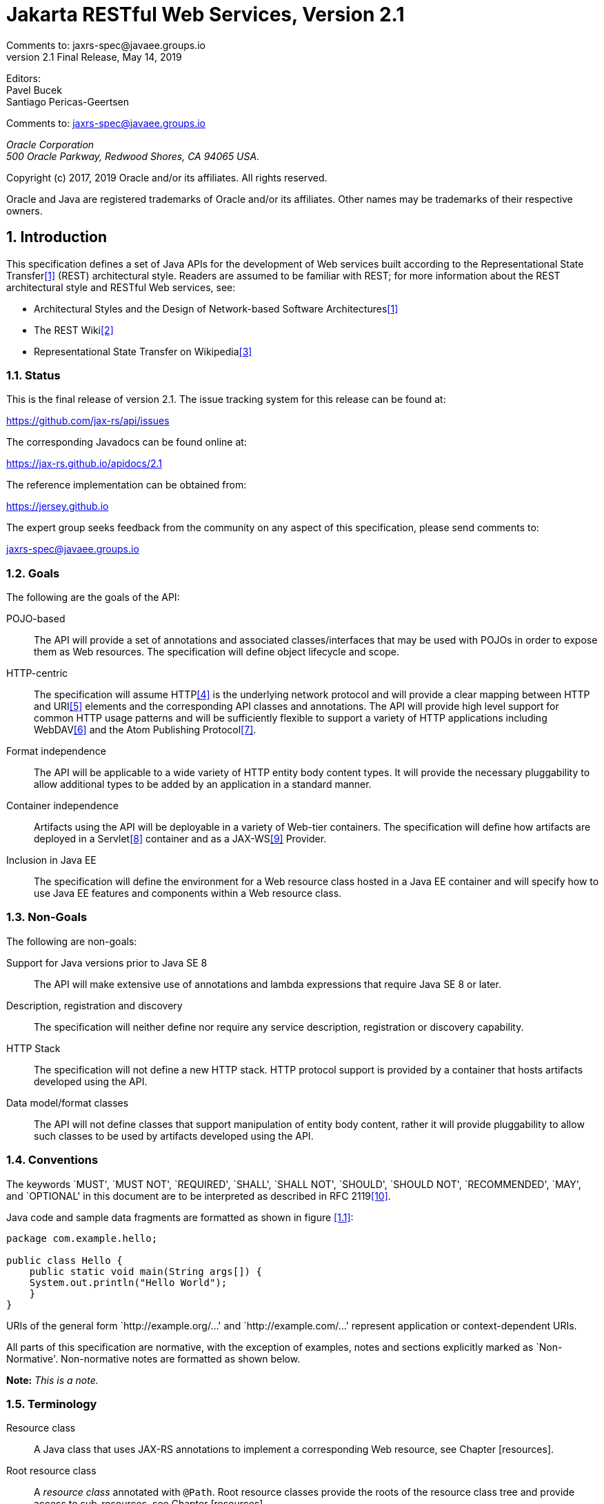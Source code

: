 = Jakarta RESTful Web Services, Version 2.1
Comments to: jaxrs-spec@javaee.groups.io
v2.1 Final Release, May 14, 2019
// Metadata:
:decription: Jakarta RESTful Web Services, Version 2.1
// Settings:
:sectnums:
:sectnumlevels: 5
:xrefstyle: full

Editors: +
Pavel Bucek +
Santiago Pericas-Geertsen +

Comments to: jaxrs-spec@javaee.groups.io

_Oracle Corporation +
500 Oracle Parkway, Redwood Shores, CA 94065 USA._


Copyright (c) 2017, 2019 Oracle and/or its affiliates. All rights reserved.

Oracle and Java are registered trademarks of Oracle and/or its
affiliates. Other names may be trademarks of their respective owners.



[[introduction]]
== Introduction

This specification defines a set of Java APIs for the development of Web
services built according to the Representational State Transfer<<bib1>>
(REST) architectural style. Readers are assumed to be familiar
with REST; for more information about the REST architectural style and
RESTful Web services, see:

* Architectural Styles and the Design of Network-based Software
Architectures<<bib1>>
* The REST Wiki<<bib2>>
* Representational State Transfer on Wikipedia<<bib3>>

[[status]]
=== Status

This is the final release of version 2.1. The issue tracking system for
this release can be found at:

https://github.com/jax-rs/api/issues

The corresponding Javadocs can be found online at:

https://jax-rs.github.io/apidocs/2.1

The reference implementation can be obtained from:

https://jersey.github.io

The expert group seeks feedback from the community on any aspect of this
specification, please send comments to:

jaxrs-spec@javaee.groups.io

[[goals]]
=== Goals

The following are the goals of the API:

POJO-based::
  The API will provide a set of annotations and associated
  classes/interfaces that may be used with POJOs in order to expose them
  as Web resources. The specification will define object lifecycle and
  scope.
HTTP-centric::
  The specification will assume HTTP<<bib4>> is the
  underlying network protocol and will provide a clear mapping between
  HTTP and URI<<bib5>> elements and
  the corresponding API classes and annotations. The API will provide
  high level support for common HTTP usage patterns and will be
  sufficiently flexible to support a variety of HTTP applications
  including WebDAV<<bib6>> and the Atom Publishing
  Protocol<<bib7>>.
Format independence::
  The API will be applicable to a wide variety of HTTP entity body
  content types. It will provide the necessary pluggability to allow
  additional types to be added by an application in a standard manner.
Container independence::
  Artifacts using the API will be deployable in a variety of Web-tier
  containers. The specification will define how artifacts are deployed
  in a Servlet<<bib8>> container and as a JAX-WS<<bib9>> Provider.
Inclusion in Java EE::
  The specification will define the environment for a Web resource class
  hosted in a Java EE container and will specify how to use Java EE
  features and components within a Web resource class.

[[non_goals]]
=== Non-Goals

The following are non-goals:

Support for Java versions prior to Java SE 8::
  The API will make extensive use of annotations and lambda expressions
  that require Java SE 8 or later.
Description, registration and discovery::
  The specification will neither define nor require any service
  description, registration or discovery capability.
HTTP Stack::
  The specification will not define a new HTTP stack. HTTP protocol
  support is provided by a container that hosts artifacts developed
  using the API.
Data model/format classes::
  The API will not define classes that support manipulation of entity
  body content, rather it will provide pluggability to allow such
  classes to be used by artifacts developed using the API.

[[conventions]]
=== Conventions

The keywords `MUST', `MUST NOT', `REQUIRED', `SHALL', `SHALL NOT',
`SHOULD', `SHOULD NOT', `RECOMMENDED', `MAY', and `OPTIONAL' in this
document are to be interpreted as described in RFC 2119<<bib10>>.

Java code and sample data fragments are formatted as shown in figure
<<1.1>>:

[id="1.1"]
[source,java,numbered]
-------------
package com.example.hello;

public class Hello {
    public static void main(String args[]) {
    System.out.println("Hello World");
    }
}
-------------

URIs of the general form `http://example.org/...' and
`http://example.com/...' represent application or context-dependent
URIs.

All parts of this specification are normative, with the exception of
examples, notes and sections explicitly marked as `Non-Normative'.
Non-normative notes are formatted as shown below.

*Note:* _This is a note._

[[terminology]]
=== Terminology

Resource class::
  A Java class that uses JAX-RS annotations to implement a corresponding
  Web resource, see Chapter [resources].
Root resource class::
  A _resource class_ annotated with `@Path`. Root resource classes
  provide the roots of the resource class tree and provide access to
  sub-resources, see Chapter [resources].
Request method designator::
  A runtime annotation annotated with `@HttpMethod`. Used to identify
  the HTTP request method to be handled by a _resource method_.
Resource method::
  A method of a _resource class_ annotated with a _request method
  designator_ that is used to handle requests on the corresponding
  resource, see <<resource_method>>.
Sub-resource locator::
  A method of a _resource class_ that is used to locate sub-resources of
  the corresponding resource, see <<sub_resources>>.
Sub-resource method::
  A method of a _resource class_ that is used to handle requests on a
  sub-resource of the corresponding resource, see <<sub_resources>>.
Provider::
  An implementation of a JAX-RS extension interface. Providers extend
  the capabilities of a JAX-RS runtime and are described in Chapter
  <<providers>>.
Filter::
  A provider used for filtering requests and responses.
Entity Interceptor::
  A provider used for intercepting calls to message body readers and
  writers.
Invocation::
  A Client API object that can be configured to issue an HTTP request.
WebTarget::
  The recipient of an Invocation, identified by a URI.
Link::
  A URI with additional meta-data such as a media type, a relation, a
  title, etc.

[[expert_group]]
=== Expert Group Members

This specification is being developed as part of JSR 370 under the Java
Community Process. It is the result of the collaborative work of the
members of the JSR 370 Expert Group. The following are the present
expert group members:

-- Sergey Beryozkin (Talend SA)

-- Adam Bien (Individual Member)

-- Sebastian Dashner (Individual Member)

-- Markus Karg (Individual Member)

-- Casey Lee (Vision Service Plan)

-- Marcos Luna (Individual Member)

-- Andy McCright (IBM)

-- Julian Reschke (Individual Member)

-- Alessio Soldano (Red Hat)

The following are former group members of the JSR 339 Expert Group:

-- Jan Algermussen (Individual Member)

-- Florent Beniot (OW2)

-- Sergey Beryozkin (Talend SA)

-- Adam Bien (Individual Member)

-- Bill Burke (Red Hat)

-- Clinton L. Combs (Individual Member)

-- Jian Wu Dai (IBM)

-- Bill De Hora (Individual Member)

-- Markus Karg (Individual Member)

-- Sastry Malladi (eBay, Inc)

-- Julian Reschke (Individual Member)

-- Guilherme de Azevedo Silveira (Individual Member)

-- Synodinos, Dionysios G. (Individual Member)

JAX-RS 1.X has been developed as part of JSR 311 under the Java
Community Process. The following were group members of the JSR 311
Expert Group:

-- Heiko Braun (Red Hat Middleware LLC)

-- Larry Cable (BEA Systems)

-- Roy Fielding (Day Software, Inc.)

-- Harpreet Geekee (Nortel)

-- Nickolas Grabovas (Individual Member)

-- Mark Hansen (Individual Member)

-- John Harby (Individual Member)

-- Hao He (Individual Member)

-- Ryan Heaton (Individual Member)

-- David Hensley (Individual Member)

-- Stephan Koops (Individual Member)

-- Changshin Lee (NCsoft Corporation)

-- Francois Leygues (Alcatel-Lucent)

-- Jerome Louvel (Individual Member)

-- Hamid Ben Malek (Fujitsu Limited)

-- Ryan J. McDonough (Individual Member)

-- Felix Meschberger (Day Software, Inc.)

-- David Orchard (BEA Systems)

-- Dhanji R. Prasanna (Individual Member)

-- Julian Reschke (Individual Member)

-- Jan Schulz-Hofen (Individual Member)

-- Joel Smith (IBM)

-- Stefan Tilkov (innoQ Deutschland GmbH)

[[acks]]
=== Acknowledgements

During the course of this JSR we received great contributions and
suggestions from many individuals. Special thanks to Marek Potociar and
Michal Gajdos. Also Gunnar Morling, Ondrej Mihalyi, Arjan Tijms,
Guillermo Gonzales de Aguero, Christian Kaltepoth and many, many others.
Last but not least to the JSR 370 Expert Group for all their
contributions.

During the course of JSR 339 we received many excellent suggestions.
Special thanks to Martin Matula, Gerard Davison, Jakub Podlesak and
Pavel Bucek from Oracle as well as Pete Muir and Emmanuel Bernard from
Red Hat. Also to Gunnar Morling and Ron Sigal (Red Hat) for their
suggestions on how to improve resource validation, and to Mattias
Arthursson for his insights on hypermedia.

During the course of JSR 311 we received many excellent suggestions on
the JSR and Jersey (RI) mailing lists, thanks in particular to James
Manger (Telstra) and Reto Bachmann-Gmür (Trialox) for their
contributions. The following individuals (all Sun Microsystems at the
time) have also made invaluable technical contributions: Roberto
Chinnici, Dianne Jiao (TCK), Ron Monzillo, Rajiv Mordani, Eduardo
Pelegri-Llopart, Jakub Podlesak (RI) and Bill Shannon.

The `GenericEntity` class was inspired by the Google Guice `TypeLiteral`
class. Our thanks to Bob Lee and Google for donating this class to
JAX-RS.

[[applications]]
== Applications

A JAX-RS application consists of one or more resources (see Chapter
<<resources>>) and zero or more providers (see Chapter <<providers>>). This
chapter describes aspects of JAX-RS that apply to an application as a
whole, subsequent chapters describe particular aspects of a
JAX-RS application and requirements on JAX-RS implementations.

[[config]]
=== Configuration

The resources and providers that make up a JAX-RS application are
configured via an application-supplied subclass of `Application`. An
implementation MAY provide alternate mechanisms for locating resource
classes and providers (e.g. runtime class scanning) but use of
`Application` is the only portable means of configuration.

[[verification]]
=== Verification

Specific application requirements are detailed throughout this
specification and the JAX-RS Javadocs. Implementations MAY perform
verification steps that go beyond what it is stated in this document.

A JAX-RS implementation MAY report an error condition if it detects that
two or more resources could result in an ambiguity during the execution
of the algorithm described <<request_matching>>. For example, if
two resource methods in the same resource class have identical (or even
intersecting) values in all the annotations that are relevant to the
algorithm described in that section. The exact set of verification steps
as well as the error reporting mechanism is implementation dependent.

[[publication]]
=== Publication

Applications are published in different ways depending on whether the
application is run in a Java SE environment or within a container. This
section describes the alternate means of publication.

[[java-se]]
==== Java SE

In a Java SE environment a configured instance of an endpoint class can
be obtained using the `createEndpoint` method of `RuntimeDelegate`. The
application supplies an instance of `Application` and the type of
endpoint required. An implementation MAY support zero or more endpoint
types of any desired type.

How the resulting endpoint class instance is used to publish the
application is outside the scope of this specification.

[[jax-ws]]
===== JAX-WS

An implementation that supports publication via JAX-WS MUST support
`createEndpoint` with an endpoint type of `javax.xml.ws.Provider`.
JAX-WS describes how a `Provider` based endpoint can be published in an
SE environment.

[[servlet]]
==== Servlet

A JAX-RS application is packaged as a Web application in a `.war` file.
The application classes are packaged in `WEB-INF/classes` or
`WEB-INF/lib` and required libraries are packaged in `WEB-INF/lib`. See
the Servlet specification for full details on packaging of web
applications.

It is RECOMMENDED that implementations support the Servlet 3 framework
pluggability mechanism to enable portability between containers and to
avail themselves of container-supplied class scanning facilities. When
using the pluggability mechanism the following conditions MUST be met:

* If _no_ `Application` subclass is present, JAX-RS implementations are
REQUIRED to dynamically add a servlet and set its name to
+
`javax.ws.rs.core.Application`
+
and to automatically discover all root resource classes and providers
which MUST be packaged with the application. Additionally, the
application MUST be packaged with a `web.xml` that specifies a servlet
mapping for the added servlet. An example of such a `web.xml` file is:

[source,xml,numbered]
-------------
<web-app version="3.0" xmlns="http://java.sun.com/xml/ns/javaee"
    xmlns:xsi="http://www.w3.org/2001/XMLSchema-instance"
    xsi:schemaLocation="http://java.sun.com/xml/ns/javaee
        http://java.sun.com/xml/ns/javaee/web-app_3_0.xsd">
    <servlet>
        <servlet-name>javax.ws.rs.core.Application</servlet-name>
    </servlet>
    <servlet-mapping>
        <servlet-name>javax.ws.rs.core.Application</servlet-name>
        <url-pattern>/myresources/*</url-pattern>
    </servlet-mapping>
</web-app>
-------------

* If an `Application` subclass is present:
** If there is already a servlet that handles this application. That is,
a servlet that has an initialization parameter named
+
`javax.ws.rs.Application`
+
whose value is the fully qualified name of the `Application` subclass,
then no additional configuration steps are required by the JAX-RS
implementation.
** If _no_ servlet handles this application, JAX-RS implementations are
REQUIRED to dynamically add a servlet whose fully qualified name must be
that of the `Application` subclass. If the `Application` subclass is
annotated with `@ApplicationPath`, implementations are REQUIRED to use
the value of this annotation appended with "/*" to define a mapping
for the added server. Otherwise, the application MUST be packaged with a
`web.xml` that specifies a servlet mapping. For example, if
`org.example.MyApplication` is the name of the `Application` subclass, a
sample `web.xml` would be:

[source,xml,numbered]
-------------
<web-app version="3.0" xmlns="http://java.sun.com/xml/ns/javaee"
    xmlns:xsi="http://www.w3.org/2001/XMLSchema-instance"
    xsi:schemaLocation="http://java.sun.com/xml/ns/javaee
        http://java.sun.com/xml/ns/javaee/web-app_3_0.xsd">
    <servlet>
        <servlet-name>org.example.MyApplication</servlet-name>
    </servlet>
    <servlet-mapping>
        <servlet-name>org.example.MyApplication</servlet-name>
        <url-pattern>/myresources/*</url-pattern>
    </servlet-mapping>
</web-app>
-------------

When an `Application` subclass is present in the archive, if both
`Application.getClasses` and `Application.getSingletons` return an empty
collection then all root resource classes and providers packaged in the
web application MUST be included and the JAX-RS implementation is
REQUIRED to discover them automatically by scanning a `.war` file as
described above. If either `getClasses` or `getSingletons` returns a
non-empty collection then only those classes or singletons returned MUST
be included in the published JAX-RS application.

The following table summarizes the Servlet 3 framework pluggability
mechanism:

[id="Table 2.1"]
|==================================
|*Condition*    |*Action*   |*Servlet Name*     |*web.xml*
|No `Application` subclass   |Add servlet    |`javax.ws.rs.core.Application`
|Required for servlet mapping
|`Application` subclass handled by existing servlet |(none) |(already defined)
|Not required
|`Application` subclass _not_ handled by existing servlet   |Add servlet
|Subclass name  |If no `@ApplicationPath` then required for servlet mapping
|==================================
Table 2.1: Summary of Servlet 3 framework pluggability cases

If not using the Servlet 3 framework pluggability mechanism (e.g. in a
pre-Servlet 3.0 container), the `servlet-class` or `filter-class`
element of the `web.xml` descriptor SHOULD name the
JAX-RS implementation-supplied servlet or filter class respectively. The
`Application` subclass SHOULD be identified using an `init-param` with a
`param-name` of `javax.ws.rs.Application`.

Note that the Servlet 3 framework pluggability mechanism described above
is based on servlets and not filters. Applications that prefer to use an
implementation-supplied filter class must use the pre-Servlet 3.0
configuration mechanism.

[[other-container]]
==== Other Container

An implementation MAY provide facilities to host a JAX-RS application in
other types of container, such facilities are outside the scope of this
specification.

[[resources]]
== Resources

Using JAX-RS a Web resource is implemented as a resource class and
requests are handled by resource methods. This chapter describes
resource classes and resource methods in detail.

[[resource-classes]]
=== Resource Classes

A resource class is a Java class that uses JAX-RS annotations to
implement a corresponding Web resource. Resource classes are POJOs that
have at least one method annotated with `@Path` or a request method
designator.

[[lifecycle-and-environment]]
==== Lifecycle and Environment

By default a new resource class instance is created for each request to
that resource. First the constructor (see <<resource_class_constructor>>)
is called, then any requested dependencies
are injected (see <<resource_field>>), then the appropriate method
(see <<resource_method>>) is invoked and finally the object is
made available for garbage collection.

An implementation MAY offer other resource class lifecycles, mechanisms
for specifying these are outside the scope of this specification.
E.g. an implementation based on an inversion-of-control framework may
support all of the lifecycle options provided by that framework.

[[resource_class_constructor]]
==== Constructors

Root resource classes are instantiated by the JAX-RS runtime and MUST
have a public constructor for which the JAX-RS runtime can provide all
parameter values. Note that a zero argument constructor is permissible
under this rule.

A public constructor MAY include parameters annotated with one of the
following: `@Context`, `@HeaderParam`, `@CookieParam`, `@MatrixParam`,
`@QueryParam` or `@PathParam`. However, depending on the resource class
lifecycle and concurrency, per-request information may not make sense in
a constructor. If more than one public constructor is suitable then an
implementation MUST use the one with the most parameters. Choosing
amongst suitable constructors with the same number of parameters is
implementation specific, implementations SHOULD generate a warning about
such ambiguity.

Non-root resource classes are instantiated by an application and do not
require the above-described public constructor.

[[resource_field]]
=== Fields and Bean Properties

When a resource class is instantiated, the values of fields and bean
properties annotated with one the following annotations are set
according to the semantics of the annotation:

`@MatrixParam`::
  Extracts the value of a URI matrix parameter.
`@QueryParam`::
  Extracts the value of a URI query parameter.
`@PathParam`::
  Extracts the value of a URI template parameter.
`@CookieParam`::
  Extracts the value of a cookie.
`@HeaderParam`::
  Extracts the value of a header.
`@Context`::
  Injects an instance of a supported resource, see chapters <<context>>
  and <<environment>> for more details.

Because injection occurs at object creation time, use of these
annotations (with the exception of `@Context`) on resource class fields
and bean properties is only supported for the default per-request
resource class lifecycle. An implementation SHOULD warn if resource
classes with other lifecycles use these annotations on resource class
fields or bean properties.

A JAX-RS implementation is only required to set the annotated field and
bean property values of instances created by its runtime. Objects
returned by sub-resource locators (see <<sub_resources>>) are
expected to be initialized by their creator.

Valid parameter types for each of the above annotations are listed in
the corresponding Javadoc, however in general (excluding `@Context`) the
following types are supported:

1.  Types for which a `ParamConverter` is available via
a registered `ParamConverterProvider`. See Javadoc for these classes for
more information.
2.  Primitive types.
3.  Types that have a constructor that accepts a single
`String` argument.
4.  Types that have a static method named `valueOf` or
`fromString` with a single `String` argument that return an instance of
the type. If both methods are present then `valueOf` MUST be used unless
the type is an enum in which case `fromString` MUST be usedfootnote:[Due
to limitations of the built-in `valueOf` method that is part of all Java
enumerations, a `fromString` method is often defined by the enum
writers. Consequently, the `fromString` method is preferred when
available.].
5.  `List<T>`, `Set<T>`, or `SortedSet<T>`, where `T` satisfies
1,3 or 4 above.

The `DefaultValue` annotation may be used to supply a default value for
some of the above, see the Javadoc for `DefaultValue` for usage details
and rules for generating a value in the absence of this annotation and
the requested data. The `Encoded` annotation may be used to disable
automatic URI decoding for `@MatrixParam`, `@QueryParam`, and
`@PathParam` annotated fields and properties.

A `WebApplicationException` thrown during construction of field or
property values using any of the 5 steps listed above is processed
directly as described in <<method_exc>>. Other exceptions thrown
during construction of field or property values using any of the 5 steps
listed above are treated as client errors: if the field or property is
annotated with `@MatrixParam`, `@QueryParam` or `@PathParam` then an
implementation MUST generate an instance of `NotFoundException` (404
status) that wraps the thrown exception and no entity; if the field or
property is annotated with `@HeaderParam` or `@CookieParam` then an
implementation MUST generate an instance of `BadRequestException` (400
status) that wraps the thrown exception and no entity. Exceptions MUST
be processed as described in <<method_exc>>.

[[resource_method]]
=== Resource Methods

Resource methods are methods of a resource class annotated with a
request method designator. They are used to handle requests and MUST
conform to certain restrictions described in this section.

A request method designator is a runtime annotation that is annotated
with the `@HttpMethod` annotation. JAX-RS defines a set of request
method designators for the common HTTP methods: `@GET`, `@POST`, `@PUT`,
`@DELETE`, `@PATCH`, `@HEAD` and `@OPTIONS`. Users may define their own
custom request method designators including alternate designators for
the common HTTP methods.

[[visibility]]
==== Visibility

Only `public` methods may be exposed as resource methods. An
implementation SHOULD warn users if a non-`public` method carries a
method designator or `@Path` annotation.

[[resource_method_params]]
==== Parameters

When a resource method is invoked, parameters annotated with
`@FormParam` or one of the annotations listed in Section
[resource_field] are mapped from the request according to the semantics
of the annotation. Similar to fields and bean properties:

* The `DefaultValue` annotation may be used to supply a default value
for parameters
* The `Encoded` annotation may be used to disable automatic URI decoding
of parameter values
* Exceptions thrown during construction of parameter values are treated
the same as exceptions thrown during construction of field or bean
property values, see <<resource_field>>. Exceptions thrown during
construction of `@FormParam` annotated parameter values are treated the
same as if the parameter were annotated with `@HeaderParam`.

[[entity_parameters]]
===== Entity Parameters

The value of a parameter not annotated with `@FormParam` or any of the
annotations listed in in <<resource_field>>, called the entity
parameter, is mapped from the request entity body. Conversion between an
entity body and a Java type is the responsibility of an entity provider,
see <<entity_providers>>. Resource methods MUST have at most one
entity parameter.

[[resource_method_return]]
==== Return Type

Resource methods MAY return `void`, `Response`, `GenericEntity`, or
another Java type, these return types are mapped to a response entity
body as follows:

`void`::
  Results in an empty entity body with a 204 status code.
`Response`::
  Results in an entity body mapped from the entity property of the
  `Response` with the status code specified by the status property of
  the `Response`. A `null` return value results in a 204 status code. If
  the status property of the `Response` is not set: a 200 status code is
  used for a non-`null` entity property and a 204 status code is used if
  the entity property is `null`.
`GenericEntity`::
  Results in an entity body mapped from the `Entity` property of the
  `GenericEntity`. If the return value is not `null` a 200 status code
  is used, a `null` return value results in a 204 status code.
Other::
  Results in an entity body mapped from the class of the returned
  instance or of its type parameter `T` if the return type is
  `CompletionStage<T>` (see <<completionstage>>); if the class is
  an anonymous inner class, its superclass is used instead. If the
  return value is not `null` a 200 status code is used, a `null` return
  value results in a 204 status code.

Methods that need to provide additional metadata with a response should
return an instance of `Response`, the `Response``Builder` class provides
a convenient way to create a `Response` instance using a builder
pattern.

Conversion between a Java object and an entity body is the
responsibility of an entity provider, see <<entity_providers>>.
The return type of a resource method and the type of the returned
instance are used to determine the raw type and generic type supplied to
the `isWritable` method of `MessageBodyWriter` as follows:

[id="Table 3.1"]
|==================================
|*Return Type*  |*Returned Instance*
usedfootnote:[Or `Entity` property of returned instance if return type is
`Response` or a subclass thereof.]    |*Raw Type*     |*Generic Type*
|`GenericEntity`    |`GenericEntity` or subclass    |`RawType` property
|`Type` property
|`Response` |`GenericEntity` or subclass    |`RawType` property
|`Type` property
|`Response` |`Object` or subclass   |Class of instance |Class of instance
|`Other`    |Return type or subclass    |Class of instance  |Generic type of return type
|==================================
Table 3.1: Determining raw and generic types of return values

To illustrate the above consider a method that always returns an
instance of `ArrayList<String>` either directly or wrapped in some
combination of `Response` and `GenericEntity`. The resulting raw and
generic types are shown below.

[id="Table 3.2"]
|==================================
|*Return Type*  |*Returned Instance*    |*Raw Type* |*Generic Type
|`GenericEntity`    |`GenericEntity<List<String>>`  |`ArrayList<?>` |`List<String>`
|`Response` |`GenericEntity<List<String>>`  |`ArrayList<?>` |`List<String>`
|`Response` |`ArrayList<String>`    |`ArrayList<?>` |`ArrayList<?>`
|`List<String>` |`ArrayList<String>`    |`ArrayList<?>` |`List<String>`
|==================================
Table 3.2: Example raw and generic types of return values

[[method_exc]]
==== Exceptions

A resource method, sub-resource method or sub-resource locator may throw
any checked or unchecked exception. An implementation MUST catch all
exceptions and process them in the following order:

1.  Instances of `WebApplicationException` and its subclasses MUST be
mapped to a response as follows. If the `response` property of the
exception does not contain an entity and an exception mapping provider
(see <<exceptionmapper>>) is available for
`WebApplicationException` or the corresponding subclass, an
implementation MUST use the provider to create a new
`Response` instance, otherwise the `response` property is used directly.
The resulting `Response` instance is then processed according to
<<resource_method_return>>.
2.  If an exception mapping provider (see <<exceptionmapper>>) is
available for the exception or one of its superclasses, an
implementation MUST use the provider whose generic type is the nearest
superclass of the exception to create a `Response` instance that is then
processed according to <<resource_method_return>>. If the
exception mapping provider throws an exception while creating a
`Response` then return a server error (status code 500) response to the
client.
3.  Unchecked exceptions and errors that have not been
mapped MUST be re-thrown and allowed to propagate to the underlying
container.
4.  Checked exceptions and throwables that have not been
mapped and cannot be thrown directly MUST be wrapped in a
container-specific exception that is then thrown and allowed to
propagate to the underlying container. Servlet-based implementations
MUST use `ServletException` as the wrapper. JAX-WS `Provider`-based
implementations MUST use `WebServiceException` as the wrapper.

*Note:* _Items 3 and 4 allow existing container facilities
(e.g. a Servlet filter or error pages) to be used to handle the error if
desired._

[[head_and_options]]
==== HEAD and OPTIONS

`HEAD` and `OPTIONS` requests receive additional automated support. On
receipt of a `HEAD` request an implementation MUST either:

1.  Call a method annotated with a request method designator for `HEAD`
or, if none present,
2.  Call a method annotated with a request method
designator for `GET` and discard any returned entity.

Note that option 2 may result in reduced performance where
entity creation is significant.

On receipt of an `OPTIONS` request an implementation MUST either:

1.  Call a method annotated with a request method designator for
`OPTIONS` or, if none present,
2.  Generate an automatic response using the metadata provided by the
JAX-RS annotations on the matching class and its methods.

[[uritemplates]]
=== URI Templates

A root resource class is anchored in URI space using the
`@Path` annotation. The value of the annotation is a relative URI path
template whose base URI is provided by the combination of the deployment
context and the application path (see the `@ApplicationPath`
annotation).

A URI path template is a string with zero or more embedded parameters
that, when values are substituted for all the parameters, is a valid
URI<<bib5>> path. The Javadoc for the
`@Path` annotation describes their syntax. E.g.:

[source,java,numbered]
-------------
@Path("widgets/{id}")
public class Widget {
    ...
}
-------------

In the above example the `Widget` resource class is identified by the
relative URI path `widgets/xxx` where `xxx` is the value of the `id`
parameter.

*Note:* _Because \{and } are not part of either the reserved or unreserved
productions of URI<<bib5>> they will
not appear in a valid URI._

The value of the annotation is automatically encoded, e.g. the following
two lines are equivalent:

[source,java,numbered]
-------------
@Path("widget list/{id}")
@Path("widget%20list/{id}")
-------------

Template parameters can optionally specify the regular expression used
to match their values. The default value matches any text and terminates
at the end of a path segment but other values can be used to alter this
behavior, e.g.:

[source,java,numbered]
-------------
@Path("widgets/{path:.+}")
public class Widget {
    ...
}
-------------

In the above example the `Widget` resource class will be matched for any
request whose path starts with `widgets` and contains at least one more
path segment; the value of the `path` parameter will be the request path
following `widgets`. E.g. given the request path `widgets/small/a` the
value of `path` would be `small/a`.

The value of a URI path parameter is available for injection via
`@PathParam` on a field, property or method parameter. Note that if a
URI template is used on a method, a path parameter injected in a field
or property may not be available (set to `null`). The following example
illustrates this scenario:

[source,java,numbered]
-------------
@Path("widgets")
public class WidgetsResource {
    @PathParam("id") String id;

    @GET
    public WidgetList getWidgets() {
        ...     // id is null here
    }

    @GET
    @Path("{id}")
    public Widget findWidget() {
        return new WidgetResource(id);
    }
}
-------------

[[sub_resources]]
==== Sub Resources

Methods of a resource class that are annotated with `@Path` are either
sub-resource methods or sub-resource locators. Sub-resource methods
handle a HTTP request directly whilst sub-resource locators return an
object or class that will handle a HTTP request. The presence or absence
of a request method designator (e.g. @GET) differentiates between the
two:

Present::
  Such methods, known as _sub-resource methods_, are treated like a
  normal resource method (see <<resource_method>>) except the
  method is only invoked for request URIs that match a URI template
  created by concatenating the URI template of the resource class with
  the URI template of the methodfootnote:[If the resource class URI
  template does not end with a / character then one is added during the
  concatenation.].
Absent::
  Such methods, known as _sub-resource locators_, are used to
  dynamically resolve the object that will handle the request.
  Sub-resource locators can return objects or classes; if a class is
  returned then an object is obtained by the implementation using a
  _suitable_ constructor as described in
  <<resource_class_constructor>>. In either case, the resulting object is
  used to handle the request or to further resolve the object that will
  handle the request, see <<mapping_requests_to_java_methods>> for further
  details.
  +
  When an object is returned, implementations MUST dynamically determine
  its class rather than relying on the static sub-resource locator
  return type, since the returned instance may be a subclass of the
  declared type with potentially different annotations, see
  <<annotationinheritance>> for rules on annotation inheritance.
  Sub-resource locators may have all the same parameters as a normal
  resource method (see <<resource_method>>) except that they MUST
  NOT have an entity parameter.

The following example illustrates the difference:

[source,java,numbered]
-------------
@Path("widgets")
public class WidgetsResource {
    @GET
    @Path("offers")
    public WidgetList getDiscounted() {...}

    @Path("{id}")
    public WidgetResource findWidget(@PathParam("id") String id) {
        return new WidgetResource(id);
    }
}

public class WidgetResource {
    public WidgetResource(String id) {...}

    @GET
    public Widget getDetails() {...}
}
-------------

In the above a `GET` request for the `widgets/offers` resource is
handled directly by the `getDiscounted` sub-resource method of the
resource class `WidgetsResource` whereas a `GET` request for
`widgets/xxx` is handled by the `getDetails` method of the
`WidgetResource` resource class.

*Note:* _A set of sub-resource methods annotated with the same URI template value
are functionally equivalent to a similarly annotated sub-resource
locator that returns an instance of a resource class with the same set
of resource methods._

[[declaring_method_capabilities]]
=== Declaring Media Type Capabilities

Application classes can declare the supported request and response media
types using the `@Consumes` and `@Produces` annotations respectively.
These annotations MAY be applied to a resource method, a resource class,
or to an entity provider (see <<declaring_provider_capabilities>>).
Use of these annotations on a
resource method overrides any on the resource class or on an entity
provider for a method argument or return type. In the absence of either
of these annotations, support for any media type (/*) is assumed.

The following example illustrates the use of these annotations:

[source,java,numbered]
-------------
@Path("widgets")
@Produces("application/widgets+xml")
public class WidgetsResource {

    @GET
    public Widgets getAsXML() {...}

    @GET
    @Produces("text/html")
    public String getAsHtml() {...}

    @POST
    @Consumes("application/widgets+xml")
    public void addWidget(Widget widget) {...}
}

@Provider
@Produces("application/widgets+xml")
public class WidgetsProvider implements MessageBodyWriter<Widgets> {...}

@Provider
@Consumes("application/widgets+xml")
public class WidgetProvider implements MessageBodyReader<Widget> {...}
-------------

In the above:

* The `getAsXML` resource method will be called for `GET` requests that
specify a response media type of `application/widgets+xml`. It returns a
`Widgets` instance that will be mapped to that format using the
`WidgetsProvider` class (see <<entity_providers>> for more
information on `MessageBodyWriter`).
* The `getAsHtml` resource method will be called for `GET` requests that
specify a response media type of `text/html`. It returns a `String`
containing `text/html` that will be written using the default
implementation of `MessageBodyWriter<String>`.
* The `addWidget` resource method will be called for `POST` requests
that contain an entity of the media type `application/widgets+xml`. The
value of the `widget` parameter will be mapped from the request entity
using the `WidgetProvider` class (see <<entity_providers>> for
more information on `MessageBodyReader`).

An implementation MUST NOT invoke a method whose effective value of
`@Produces` does not match the request `Accept` header. An
implementation MUST NOT invoke a method whose effective value of
`@Consumes` does not match the request `Content-Type` header.

When accepting multiple media types, clients may indicate preferences by
using a relative quality factor known as the q parameter. The value of
the q parameter, or q-value, is used to sort the set of accepted types.
For example, a client may indicate preference for
`application/widgets+xml` with a relative quality factor of 1 and for
`application/xml` with a relative quality factor of 0.8. Q-values range
from 0 (undesirable) to 1 (highly desirable), with 1 used as default
when omitted. A `GET` request matched to the `WidgetsResource` class
with an accept header of
`text/html; q=1, application/widgets+xml; q=0.8` will result in a call
to method `getAsHtml` instead of `getAsXML` based on the value of q.

A server can also indicate media type preference using the qs parameter;
server preference is only examined when multiple media types are
accepted by a client _with the same q-value_. Consider the following
example:

[source,java,numbered]
-------------
@Path("widgets2")
public class WidgetsResource2 {

    @GET
    @Produces("application/xml", "application/json")
    public Widgets getWidget() {...}

}
-------------

Suppose a client issues a `GET` request with an accept header of
`application/*; q=0.5, text/html`. Based on this request, the server
determines that both `application/xml` and `application/json` are
equally preferred by the client with a q-value of 0.5. By specifying a
server relative quality factor as part of the `@Produces` annotation, it
is possible to control which response media type to select:

[source,java,numbered]
-------------
@Path("widgets2")
public class WidgetsResource2 {

    @GET
    @Produces("application/xml; qs=1", "application/json; qs=0.75")
    public Widgets getWidget() {...}

}
-------------

With the updated value for `@Produces` in this example, and in response
to a `GET` request with an accept header that includes
`application/*; q=0.5`, JAX-RS implementations are REQUIRED to select
the media type `application/xml` given its higher qs-value. Note that
qs-values, just like q-values, are relative and as such are only
comparable to other qs-values within the same `@Produces` annotation
instance. For more information see <<determine_response_type>>.

[[annotationinheritance]]
=== Annotation Inheritance

JAX-RS annotations may be used on the methods and method parameters of a
super-class or an implemented interface. Such annotations are inherited
by a corresponding sub-class or implementation class method provided
that the method and its parameters do not have any JAX-RS annotations of
their own. Annotations on a super-class take precedence over those on an
implemented interface. The precedence over conflicting annotations
defined in multiple implemented interfaces is implementation specific.
Note that inheritance of class or interface annotations is not
supported.

If a subclass or implementation method has any JAX-RS annotations then
_all_ of the annotations on the superclass or interface method are
ignored. E.g.:

[source,java,numbered]
-------------
public interface ReadOnlyAtomFeed {
    @GET @Produces("application/atom+xml")
    Feed getFeed();
}

@Path("feed")
public class ActivityLog implements ReadOnlyAtomFeed {
    public Feed getFeed() {...}
}
-------------

In the above, `ActivityLog.getFeed` inherits the `@GET` and
`@Produces` annotations from the interface. Conversely:

[source,java,numbered]
-------------
@Path("feed")
public class ActivityLog implements ReadOnlyAtomFeed {
    @Produces("application/atom+xml")
    public Feed getFeed() {...}
}
-------------

In the above, the `@GET` annotation on `ReadOnlyAtomFeed.getFeed` is not
inherited by `Activity-Log.getFeed` and it would require its own request
method designator since it redefines the `@Produces` annotation.

For consistency with other Java EE specifications, it is recommended to
always repeat annotations instead of relying on annotation inheritance.

[[mapping_requests_to_java_methods]]
=== Matching Requests to Resource Methods

This section describes how a request is matched to a resource class and
method. Implementations are not required to use the algorithm as written
but MUST produce results equivalent to those produced by the algorithm.

[[reqpreproc]]
==== Request Preprocessing

Prior to matching, request URIs are normalizedfootnote:[Note: some
containers might perform this functionality prior to passing the request
to an implementation.] by following the rules for case, path segment,
and percent encoding normalization described in section 6.2.2 of RFC
3986<<bib5>>. The normalized request
URI MUST be reflected in the URIs obtained from an injected `UriInfo`.

[[request_matching]]
==== Request Matching

A request is matched to the corresponding resource method or
sub-resource method by comparing the normalized request URI (see
<<reqpreproc>>), the media type of any request entity, and the requested
response entity format to the metadata annotations on the resource
classes and their methods. If no matching resource method or
sub-resource method can be found then an appropriate error response is
returned. All exceptions reported by this algorithm MUST be processed as
described in <<method_exc>>.

Matching of requests to resource methods proceeds in three stages as
follows:

1.  Identify a set of candidate root resource classes matching the
request:
+
Input::
  latexmath:[$U=\mbox{request URI path},C=\{\mbox{root resource classes}\}$]
Output::
  latexmath:[$U=\mbox{final capturing group not yet matched}, C'=\{\mbox{root resouce classes matched so far}\}$]
    a.  Set latexmath:[$E=\{\}$].
    b.  For each class latexmath:[$Z$] in latexmath:[$C$] add a regular
expression (computed using the function latexmath:[$R(A)$] described in
<<template_to_regex>>) to latexmath:[$E$] as follows:
* Add latexmath:[$R(T_Z)$] where latexmath:[$T_Z$] is the URI
path template specified for the class latexmath:[$Z$].
+
Note that two or more classes in latexmath:[$C$] may add the same
regular expression to latexmath:[$E$] if they are annotated with the
same URI path template (modulo variable names).
    c.  Filter latexmath:[$E$] by matching each member against
latexmath:[$U$] as follows:
* Remove members that do not match latexmath:[$U$].
* Remove members for which the final regular expression capturing group
(henceforth simply referred to as a capturing group) value is neither
empty nor / and the class latexmath:[$Z$] has no sub-resource methods or
locators.
    d.  If latexmath:[$E$] is empty then no matching resource can be found,
the algorithm terminates and an implementation MUST generate a
`NotFoundException` (404 status) and no entity.
    e.  Sort latexmath:[$E$] using the number of literal
charactersfootnote:[Here, literal characters means those not resulting
from template variable substitution.] in each member as the primary key
(descending order), the number of capturing groups as a secondary key
(descending order) and the number of capturing groups with non-default
regular expressions (i.e. not ([ /]+?)) as the tertiary key (descending
order).
    f.  Set latexmath:[$R_{\mbox{match}}$] to be the first member of
latexmath:[$E$] and set latexmath:[$U$] to be the value of the final
capturing group of latexmath:[$R_{\mbox{match}}$] when matched against
latexmath:[$U$]. Let latexmath:[$C'$] be the set of classes
latexmath:[$Z$] such that latexmath:[$R(T_Z)=R_{\mbox{match}}$]. By
definition, all root resource classes in latexmath:[$C'$] must be
annotated with the same URI path template modulo variable names.
2.  Obtain a set of candidate resource methods for the
request:
+
Input::
  latexmath:[$U=\mbox{final capturing group not yet matched}, C'=\{\mbox{root resouce classes matched so far}\}$]
Output::
  latexmath:[$M=\{\mbox{candidate resource methods}$]}
    a.  [check_null] If latexmath:[$U$] is null or /, set
latexmath:[\[M = \{\mbox{resource methods of all classes in $C'$ (excluding sub-resource methods)}\}\]]
and go to step [find_method] if latexmath:[$M \neq \{\}$]
    b.  Set latexmath:[$E=\{\}$].
    c.  For each class latexmath:[$Z'$] in latexmath:[$C'$] add regular
expressions to latexmath:[$E$] for each sub-resource method and locator
as follows:
        i) For each sub-resource method latexmath:[$D$], add
latexmath:[$R(T_D)$] where latexmath:[$T_D$] is the URI path template of
the sub-resource method.
        ii) For each sub-resource locator latexmath:[$L$], add
latexmath:[$R(T_L)$] where latexmath:[$T_L$] is the URI path template of
the sub-resource locator.
    d.  Filter latexmath:[$E$] by matching each member against
latexmath:[$U$] as follows:
* Remove members that do not match latexmath:[$U$].
* Remove members derived from latexmath:[$T_D$] (those added in step
[t_method_items]) for which the final capturing group value is neither
empty nor /.
    e.  If latexmath:[$E$] is empty, then no matching resource can be found
and the algorithm terminates by generating a `NotFoundException` (404
status) and no entity.
    f.  Sort latexmath:[$E$] using the number of literal characters in each
member as the primary key (descending order), the number of capturing
groups as a secondary key (descending order), the number of capturing
groups with non-default regular expressions (i.e. not ([ /]+?)) as the
tertiary key (descending order), and the source of each member as
quaternary key sorting those derived from sub-resource methods ahead of
those derived from sub-resource locators.
    g.  Set latexmath:[$R_{\mbox{match}}$] to be the first member of
latexmath:[$E$]
    h.  Set latexmath:[$M$] as follows,
latexmath:[M = \{\mbox{subresource methods of all classes in $C'$ (excluding sub-resource locators)}\}\]]
and go to step 3 if latexmath:[$M \neq \{\}$].
    i.  Let latexmath:[$L$] be a sub-resource locator such that
latexmath:[$R_{\mbox{match}} = R(T_L)$]. Implementations SHOULD report
an error if there is more than one sub-resource locator that satisfies
this condition. Set latexmath:[$U$] to be the value of the final
capturing group of latexmath:[$R(T_L)$] when matched against
latexmath:[$U$], and set latexmath:[$C'$] to be the singleton set
containing only the class that defines latexmath:[$L$].
    j. Go to step 2a.
3.  Identify the method that will handle the request:
+
Input::
  latexmath:[$M=\mbox{candidate resource methods}$]
Output::
  latexmath:[$O=\mbox{instance of resource class matched}, D=\mbox{resource method matched from $M$}$]
    a.  Filter latexmath:[$M$] by removing members that do
not meet the following criteria:
* The request method is supported. If no methods support the request
method an implementation MUST generate a `NotAllowedException` (405
status) and no entity. Note the additional support for `HEAD` and
`OPTIONS` described in Section [head_and_options].
* The media type of the request entity body (if any) is a supported
input data format (see Section [declaring_method_capabilities]). If no
methods support the media type of the request entity body an
implementation MUST generate a `NotSupportedException` (415 status) and
no entity.
* At least one of the acceptable response entity body media types is a
supported output data format (see Section
[declaring_method_capabilities]). If no methods support one of the
acceptable response entity body media types an implementation MUST
generate a `NotAcceptableException` (406 status) and no entity.
    b.  If after filtering the set latexmath:[$M$] has more than one
element, sort it in descending order as follows. First, let us define
the _client_ media type and the _server_ media type as those denoted by
the `Accept` header in a request and the `@Produces` annotation on a
resource method, respectively. Let a client media type be of the form
latexmath:[$\mbox{$n$/$m$;q=$v_1$}$], a server media type be of the form
latexmath:[$\mbox{$n$/$m$;qs=$v_2$}$] and a _combined_ media type of the
form latexmath:[$\mbox{$n$/$m$;q=$v_1$;qs=$v_2$;d=$v_3$}$], where the
distance factor latexmath:[$d$] is defined below. For any of these
types, latexmath:[$m$] could be latexmath:[$*$], or latexmath:[$m$] and
latexmath:[$n$] could be latexmath:[$*$] and the values of q and qs are
assumed to be latexmath:[$1.0$] if absent.
+
Let latexmath:[$S(p_1, p_2)$] be defined over a client media type
latexmath:[$p_1$] and a server media type latexmath:[$p_2$] as the
function that returns the _most_ specific combined type with a distance
factor if latexmath:[$p_1$] and latexmath:[$p_2$] are compatible and
latexmath:[${\perp}$] otherwise. For example:
* latexmath:[$S(\mbox{text/html;q=1}, \mbox{text/html;qs=1}) = \mbox{text/html;q=1;qs=1;d=0}$],
* latexmath:[$S(\mbox{text/*;q=0.5}, \mbox{text/html;qs=0.8}) = \mbox{text/html;q=0.5;qs=0.8;d=1}$],
* latexmath:[$S(\mbox{*/*;q=0.2}, \mbox{text/*;qs=0.9}) = \mbox{text/*;q=0.2;qs=0.9;d=1}$],
* latexmath:[$S(\mbox{text/*;q=0.4}, \mbox{application/*;qs=0.3}) = {\perp}$].
+
where the latexmath:[$d$] factor corresponds to the number of wildcards
matched with a concrete type or subtype. Note that q and qs are not
matched, but simply combined in the resulting media type. A total
ordering can be defined over combined media types as follows.
+
We write
latexmath:[$\mbox{$n_1$/$m_1$;q=$v_1$;qs=$v_1'$;d=$v_1''$} \ge \mbox{$n_2$/$m_2$;q=$v_2$;qs=$v_2'$;d=$v_2''$}$]
if one of these ordered conditions holds:
i)  latexmath:[$\mbox{$n_1$/$m_1$} \succ \mbox{$n_2$/$m_2$}$] where the
partial order latexmath:[$\succ$] is defined as
latexmath:[$\mbox{$n$/$m$} \succ \mbox{$n$/*} \succ \mbox{*/*}$],
ii)  latexmath:[$\mbox{$n_2$/$m_2$} \nsucc \mbox{$n_1$/$m_1$}$] and
latexmath:[$v_1 > v_2$],
iii)  latexmath:[$\mbox{$n_2$/$m_2$} \nsucc \mbox{$n_1$/$m_1$}$] and
latexmath:[$v_1 = v_2$] and latexmath:[$v_1' > v_2'$].
iv)  latexmath:[$\mbox{$n_2$/$m_2$} \nsucc \mbox{$n_1$/$m_1$}$] and
latexmath:[$v_1 = v_2$] and latexmath:[$v_1' = v_2'$] and
latexmath:[$v_1'' \le v_2''$].
+
Note that latexmath:[$\ge$] is a total order even though
latexmath:[$\succ$] is a partial order. For example, the following holds
latexmath:[$\mbox{text/html;q=1.0;qs=0.7;d=0} \ge \mbox{application/xml;q=1.0;qs=0.2;d=0}$]
even though latexmath:[$\mbox{text/html}$] is incomparable to
latexmath:[$\mbox{application/xml}$] according to latexmath:[$\succ$].
Additionally, it is possible under latexmath:[$\ge$] for two types to be
equal even though they are not identical footnote:[E.g.,
latexmath:[$\mbox{text/html;q=1.0;qs=0.7;d=0} \ge \mbox{application/xml;q=1.0;qs=0.7;d=0}$]
and
latexmath:[$\mbox{application/xml;q=1.0;qs=0.7;d=0} \ge \mbox{text/html;q=1.0;qs=0.7;d=0}$].].
For convenience, we defined latexmath:[$p \ge {\perp}$] for every media
type latexmath:[$p$].
+
Given these definitions, we can now sort latexmath:[$M$] in descending
order based on latexmath:[$\ge$] as followsfootnote:[If any of these
types or sets of types are unspecified, latexmath:[$\mbox{*/*}$] and
latexmath:[$\mbox{\{*/*\}}$] are assumed.]:
* Let latexmath:[$t$] be the request content type and latexmath:[$C_M$]
a resource method’s `@Consumes` set of server media types, we use the
media type
latexmath:[$\max_\ge \{ S(t,c)  \, | \, (t, c) \in \{t\} \times C_M\}$]
as primary key.
* Let latexmath:[$A$] be the request accept header set of client media
types and latexmath:[$P_M$] a resource method’s `@Produces` set of
server media types, we use the media type
latexmath:[$\max_\ge \{ S(a,p) \, | \, (a,p) \in A \times P_M\}$] as
secondary key. If there is more than one maximum element ,
implementations SHOULD report a warning and select one of these types in
an implementation dependent manner.
c.  Let latexmath:[$D$] be the first resource method
in the set latexmath:[$M$]footnote:[Step [filter_methods] ensures the
set contains at least one member.] and latexmath:[$O$] an instance of
the class that defines latexmath:[$D$]. If after sorting, there is more
than one maximum element in latexmath:[$M$], implementations SHOULD
report a warning and select one of these methods in an implementation
dependent manner.
+
Consider the following example and assume the request to be `GET`
`widgets/1`:
+
[source,java,numbered]
-------------
@Path("widget")
public class WidgetResource {
    private String id;

    public WidgetResource() {
        this("0");
    }

    public WidgetResource(String id) {
        this.id = id;
    }

    @GET
    public Widget findWidget() {
        return Widget.findWidgetById(id);
    }
}

@Path("widgets")
public class WidgetsResource {

    @Path("{id}")
    public WidgetResource getWidget(@PathParam("id") String id) {
        return new WidgetResource(id);
    }
}
-------------
+
The input and output values for each of the 3 steps in the matching
algorithm are as follows:
+
Step 1::
  Identify a set of candidate root resource classes matching the
  request. Let latexmath:[$R(\mbox{widgets}) = \mbox{widgets(/.*)?}$]
  and latexmath:[$R(\mbox{widget}) = \mbox{widget(/.*)?}$],
  +
  Input;;
    latexmath:[$U = \mbox{widgets/1}$] and
    latexmath:[$C = \{\mbox{WidgetResource}, \mbox{WidgetsResource}\}$]
  Output;;
    latexmath:[$U = \mbox{/1}$] and
    latexmath:[$C' = \{\mbox{WidgetsResource}\}$]
Step 2::
  Obtain a set of candidate resource methods for the request. Let
  latexmath:[$R(\{\mbox{id}\}) = \mbox{([\^{ }/]+?)(/.*)?}$],
  +
  Input;;
    latexmath:[$U = \mbox{/1}$] and
    latexmath:[$C' = \{\mbox{WidgetsResource}\}$]
  Output;;
    latexmath:[$M = \{\mbox{findWidget}\}$]
Step 3::
  Identify the method that will handle the request,
  +
  Input;;
    latexmath:[$M = \{\mbox{findWidget}\}$]
  Output;;
    latexmath:[$O = \mbox{WidgetResource instance}$] and
    latexmath:[$D = \mbox{findWidget}$]
+
Note that the algorithm matches a single root resource class
(WidgetsResource) and, consequently, the `@Path` annotation on
WidgetResource is ignored for the request `GET` `widgets/1`.

[[template_to_regex]]
==== Converting URI Templates to Regular Expressions

The function latexmath:[$R(A)$] converts a URI path template annotation
latexmath:[$A$] into a regular expression as follows:

1.  URI encode the template, ignoring URI template variable
specifications.
2.  Escape any regular expression characters in the URI template, again
ignoring URI template variable specifications.
3.  Replace each URI template variable with a capturing group containing
the specified regular expression or ([ /]+?) if no regular expression is
specifiedfootnote:[Note that the syntax +? denotes a reluctant
quantifier as defined in the java.util.regex.Pattern class.].
4.  If the resulting string ends with / then remove the final character.
5.  Append (/.*)? to the result.

Note that the above renders the name of template variables irrelevant
for template matching purposes. However, implementations will need to
retain template variable names in order to facilitate the extraction of
template variable values via `@PathParam` or
`UriInfo``.getPathParameters`.

[[determine_response_type]]
=== Determining the MediaType of Responses

In many cases it is not possible to statically determine the media type
of a response. The following algorithm is used to determine the response
media type, latexmath:[$M_{\mbox{selected}}$], at run time:

1.  If the method returns an instance of `Response` whose metadata
includes the response media type (latexmath:[$M_{\mbox{specified}}$])
then set latexmath:[$M_{\mbox{selected}} = M_{\mbox{specified}}$],
finish.
2.  Gather the set of producible media types latexmath:[$P$]:
* If the method is annotated with `@Produces`, set
latexmath:[$P = \{ V(\mbox{method}) \}$] where latexmath:[$V(t)$]
represents the values of `@Produces` on the specified target
latexmath:[$t$].
* Else if the class is annotated with `@Produces`, set
latexmath:[$P = \{ V(\mbox{class}) \}$].
* Else set latexmath:[$P = \{ V(\mbox{writers}) \}$] where writers is
the set of `MessageBodyWriter` that support the class of the returned
entity object.
3.  If latexmath:[$P = \{\}$], set
latexmath:[$P = \{\mbox{\lq*/*\rq}\}$]
4.  Obtain the acceptable media types latexmath:[$A$]. If
latexmath:[$A = \{\}$], set latexmath:[$A = \{\mbox{\lq*/*\rq}\}$]
5.  Set latexmath:[$M=\{\}$]. For each member of latexmath:[$A, a$]:
* For each member of latexmath:[$P, p$]:
** If latexmath:[$a$] is compatible with latexmath:[$p$], add
latexmath:[$S(a,p)$] to latexmath:[$M$], where the function
latexmath:[$S$] returns the most specific media type of the pair with
the q-value of latexmath:[$a$] and server-side qs-value of
latexmath:[$p$].
6.  If latexmath:[$M = \{\}$] then generate a `NotAcceptableException`
(406 status) and no entity. The exception MUST be processed as described
in <<method_exc>>. Finish.
7.  Sort latexmath:[$M$] in descending order, with a primary key of
specificity (latexmath:[$\mbox{n/m} > \mbox{n/*} > \mbox{*/*}$]), a
secondary key of q-value and a tertiary key of qs-value.
8.  For each member of latexmath:[$M, m$]:
* If latexmath:[$m$] is a concrete type, set
latexmath:[$M_{\mbox{selected}} = m$], finish.
9.  If latexmath:[$M$] contains /* or application/*, set
latexmath:[$M_{\mbox{selected}} = \mbox{\lq application/octet-stream\rq}$],
finish.
10. Generate a `NotAcceptableException` (406 status) and no entity. The
exception MUST be processed as described in <<method_exc>>.
Finish.

Note that the above renders a response with a default media type of
application/octet-stream when a concrete type cannot be determined. It
is RECOMMENDED that `MessageBodyWriter` implementations specify at least
one concrete type via `@Produces`.

[[providers]]
== Providers

Providers in JAX-RS are responsible for various cross-cutting concerns
such as filtering requests, converting representations into Java
objects, mapping exceptions to responses, etc. A provider can be either
_pre-packaged_ in the JAX-RS runtime or supplied by an application. All
_application-supplied_ providers implement interfaces in the JAX-RS API
and MAY be annotated with `@Provider` for automatic discovery purposes;
the integration of pre-packaged providers into the JAX-RS runtime is
implementation dependent.

This chapter introduces some of the basic JAX-RS providers; other
providers are introduced in Chapter <<client_api>> and Chapter
<<filters_and_interceptors>>.

[[lifecycle_and_environment]]
=== Lifecycle and Environment

By default a single instance of each provider class is instantiated for
each JAX-RS application. First the constructor (see
<<provider_class_constructor>>) is called, then any requested dependencies
are injected (see Chapter <<context>>), then the appropriate provider
methods may be called multiple times (simultaneously), and finally the
object is made available for garbage collection.
<<providercontext>> describes how a provider obtains access to other
providers via dependency injection.

An implementation MAY offer other provider lifecycles, mechanisms for
specifying these are outside the scope of this specification. E.g. an
implementation based on an inversion-of-control framework may support
all of the lifecycle options provided by that framework.

[[automatic_discovery]]
==== Automatic Discovery

The annotation `@Provider` is used by a JAX-RS runtime to automatically
discover provider classes via mechanisms such as class scanning. A
JAX-RS implementation that supports automatic discovery of classes MUST
process only those classes that are annotated with `@Provider`.

[[provider_class_constructor]]
==== Constructors

Provider classes that are instantiated by the JAX-RS runtime and MUST
have a public constructor for which the JAX-RS runtime can provide all
parameter values. Note that a zero argument constructor is permissible
under this rule.

A public constructor MAY include parameters annotated with
`@Context`—Chapter <<context>> defines the parameter types permitted for
this annotation. Since providers may be created outside the scope of a
particular request, only deployment-specific properties may be available
from injected interfaces at construction time; request-specific
properties are available when a provider method is called. If more than
one public constructor can be used then an implementation MUST use the
one with the most parameters. Choosing amongst constructors with the
same number of parameters is implementation specific, implementations
SHOULD generate a warning about such ambiguity.

[[provider_priorities]]
==== Priorities

Application-supplied providers enable developers to extend and customize
the JAX-RS runtime. Therefore, an application-supplied provider MUST
always be preferred over a pre-packaged one if a single one is required.

Application-supplied providers may be annotated with `@Priority`. If two
or more providers are candidates for a certain task, the one with the
_highest_ priority is chosen: the highest priority is defined to be the
one with the _lowest_ value in this case. That is, `@Priority(1)` is
higher than `@Priority(10)`. If two or more providers are eligible and
have identical priorities, one is chosen in an implementation dependent
manner. The default priority for all application-supplied providers is
`javax.ws.rs.Priorities.USER`.

The general rule about priorities is different for filters and
interceptors since these providers are collected into chains. For more
information see Section <<priorities>>.

[[entity_providers]]
=== Entity Providers

Entity providers supply mapping services between representations and
their associated Java types. Entity providers come in two flavors:
`MessageBodyReader` and `MessageBodyWriter` described below.

[[message_body_reader]]
==== Message Body Reader

The `MessageBodyReader` interface defines the contract between the
JAX-RS runtime and components that provide mapping services from
representations to a corresponding Java type. A class wishing to provide
such a service implements the `MessageBodyReader` interface and may be
annotated with `@Provider` for automatic discovery.

The following describes the logicalfootnote:[Implementations are free to
optimize their processing provided the results are equivalent to those
that would be obtained if these steps are followed.] steps taken by a
JAX-RS implementation when mapping a message entity body to a Java
method parameter:

1.  Obtain the media type of the request. If the request does not
contain a `Content-Type` header then use `application/octet-stream`.
2.  Identify the Java type of the parameter whose value will be mapped
from the entity body. <<mapping_requests_to_java_methods>>
describes how the Java method is chosen.
3.  Select the set of `MessageBodyReader` classes that support the media
type of the request, see <<declaring_provider_capabilities>>.
4.  Iterate through the selected
`MessageBodyReader` classes and, utilizing the `isReadable` method of
each, choose a `MessageBodyReader` provider that supports the desired
Java type.
5.  If step 4 locates one or more suitable
`MessageBodyReader`’s then select the one with the highest priority as
described in <<provider_priorities>> and use its `readFrom` method
to map the entity body to the desired Java type.
6.  Otherwise, the server runtime MUST generate a
`NotSupportedException` (415 status) and no entity (to be processed as
described in <<method_exc>>) and the client runtime MUST generate
an instance of `ProcessingException`.

See <<exceptions_providers>> for more information on handling
exceptions thrown in `MessageBodyReader``.readFrom`.

[[message_body_writer]]
==== Message Body Writer

The `MessageBodyWriter` interface defines the contract between the
JAX-RS runtime and components that provide mapping services from a Java
type to a representation. A class wishing to provide such a service
implements the `MessageBodyWriter` interface and may be annotated with
`@Provider` for automatic discovery.

The following describes the logical steps taken by a
JAX-RS implementation when mapping a return value to a message entity
body:

1.  Obtain the object that will be mapped to the message entity body.
For a return type of `Response` or subclasses, the object is the value
of the `entity` property, for other return types it is the returned
object.
2.  Determine the media type of the response, see Section
[determine_response_type].
3.  Select the set of `MessageBodyWriter` providers that support (see
<<declaring_provider_capabilities>>) the object and media type of
the message entity body.
4.  Sort the selected `MessageBodyWriter` providers with a
primary key of generic type where providers whose generic type is the
nearest superclass of the object class are sorted first and a secondary
key of media type (see Section [declaring_provider_capabilities]).
5.  Iterate through the sorted
`MessageBodyWriter` providers and, utilizing the `isWriteable` method of
each, choose an `MessageBodyWriter` that supports the object that will
be mapped to the entity body.
6.  If step 5 locates one or more suitable
`MessageBodyWriter`’s that are equal with respect to the sorting in step
4, then select the one with the highest priority as described
in <<provider_priorities>> and use its `writeTo` method to map the
entity body to the desired Java type.
7.  Otherwise, the server runtime MUST generate a generate an
`InternalServerErrorException`, a subclass of
`WebApplicationException` with its status set to 500, and no entity (to
be processed as described in <<method_exc>>) and the client
runtime MUST generate a `ProcessingException`.

Experience gained in the field has resulted in the reversal of the
sorting keys in step 4 in this specification. This represents
a backward incompatible change with respect to JAX-RS 1.X.
Implementations of this specification are REQUIRED to provide a backward
compatible flag for those applications that rely on the previous
ordering. The mechanism defined to enable this flag is implementation
dependent.

See <<exceptions_providers>> for more information on handling
exceptions thrown in `MessageBodyWriter``.write`.

[[declaring_provider_capabilities]]
==== Declaring Media Type Capabilities

Message body readers and writers MAY restrict the media types they
support using the `@Consumes` and `@Produces` annotations respectively.
The absence of these annotations is equivalent to their inclusion with
media type (/*), i.e. absence implies that any media type is supported.
An implementation MUST NOT use an entity provider for a media type that
is not supported by that provider.

When choosing an entity provider an implementation sorts the available
providers according to the media types they declare support for. Sorting
of media types follows the general rule: x/y latexmath:[$<$] x/*
latexmath:[$<$] */*, i.e. a provider that explicitly lists a media types
is sorted before a provider that lists */*.

[[standard_entity_providers]]
==== Standard Entity Providers

An implementation MUST include pre-packaged `MessageBodyReader` and
`MessageBodyWriter` implementations for the following Java and media
type combinations:

`byte[]`::
  All media types (`/*`).
`java.lang.String`::
  All media types (`/*`).
`java.io.InputStream`::
  All media types (`/*`).
`java.io.Reader`::
  All media types (`/*`).
`java.io.File`::
  All media types (`/*`).
`javax.activation.DataSource`::
  All media types (`/*`).
`javax.xml.transform.Source`::
  XML types (`text/xml`, `application/xml` and media types of the form
  `application/*+xml`).
`javax.xml.bind.JAXBElement` and application-supplied JAXB classes::
  XML types (`text/xml` and `application/xml` and media types of the
  form `application/*+xml`).
`MultivaluedMap<String,String>`::
  Form content (`application/x-www-form-urlencoded`).
`StreamingOutput`::
  All media types (`/*`), `MessageBodyWriter` only.
`java.lang.Boolean`, `java.lang.Character`, `java.lang.Number`::
  Only for `text/plain`. Corresponding primitive types supported via
  boxing/unboxing conversion.

Depending on the environment, the list of standard entity providers MUST
also include those for JSON. For more information about these providers
see <<jsonp>> and <<jsonb>>.

When reading zero-length message entities all pre-packaged
`MessageBodyReader` implementations, except the JAXB one and those for
the (boxed) primitive types above, MUST create a corresponding Java
object that represents zero-length data. The pre-packaged JAXB and the
pre-packaged primitive type `MessageBodyReader` implementations MUST
throw a `NoContentException` for zero-length message entities.

When a `NoContentException` is thrown while reading a server request
entity from a `MessageBodyReader` it MUST be translated by the server
runtime into a `BadRequestException` wrapping the original
`NoContentException` and re-thrown to be processed by any registered
exception mappers.

The implementation-supplied entity provider(s) for
`javax.xml.bind.JAXBElement` and application-supplied JAXB classes MUST
use `JAXBContext` instances provided by application-supplied context
resolvers, see <<contextprovider>>. If an application does not
supply a `JAXBContext` for a particular type, the
implementation-supplied entity provider MUST use its own default context
instead.

When writing responses, implementations SHOULD respect
application-supplied character set metadata and SHOULD use UTF-8 if a
character set is not specified by the application or if the application
specifies a character set that is unsupported.

An implementation MUST support application-provided entity providers and
MUST use those in preference to its own pre-packaged providers when
either could handle the same request. More precisely, step 4
in <<message_body_reader>> and step 5 in
<<message_body_writer>> MUST prefer application-provided over pre-packaged
entity providers.

[[transfer_encoding]]
==== Transfer Encoding

Transfer encoding for inbound data is handled by a component of the
container or the JAX-RS runtime. `MessageBodyReader` providers always
operate on the decoded HTTP entity body rather than directly on the HTTP
message body.

A JAX-RS runtime or container MAY transfer encode outbound data or this
MAY be done by application code.

[[content-encoding]]
==== Content Encoding

Content encoding is the responsibility of the application.
Application-supplied entity providers MAY perform such encoding and
manipulate the HTTP headers accordingly.

[[contextprovider]]
=== Context Providers

Context providers supply context to resource classes and other
providers. A context provider class implements the `ContextResolver<T>`
interface and may be annotated with `@Provider` for automatic discovery.
E.g., an application wishing to provide a customized `JAXBContext` to
the default JAXB entity providers would supply a class implementing
`ContextResolver<JAXBContext>`.

Context providers MAY return `null` from the `getContext` method if they
do not wish to provide their context for a particular Java type. E.g. a
JAXB context provider may wish to only provide the context for certain
JAXB classes. Context providers MAY also manage multiple contexts of the
same type keyed to different Java types.

[[context_media_type]]
==== Declaring Media Type Capabilities

Context provider implementations MAY restrict the media types they
support using the `@Produces` annotation. The absence of this annotation
is equivalent to its inclusion with media type (/*), i.e. absence
implies that any media type is supported.

When choosing a context provider an implementation sorts the available
providers according to the media types they declare support for. Sorting
of media types follows the general rule: x/y latexmath:[$<$] x/*
latexmath:[$<$] */*, i.e. a provider that explicitly lists a media type
is sorted before a provider that lists */*.

[[exceptionmapper]]
=== Exception Mapping Providers

Exception mapping providers map a checked or runtime exception to an
instance of `Response`. An exception mapping provider implements the
`ExceptionMapper<T>` interface and may be annotated with `@Provider` for
automatic discovery.

When a resource class or provider method throws an exception for which
there is an exception mapping provider, the matching provider is used to
obtain a `Response` instance. The resulting `Response` is processed as
if a web resource method had returned the `Response`, see
<<resource_method_return>>. In particular, a mapped `Response` MUST be
processed using the ContainerResponse filter chain defined in
Chapter <<filters_and_interceptors>>.

When choosing an exception mapping provider to map an exception, an
implementation MUST use the provider whose generic type is the nearest
superclass of the exception. If two or more exception providers are
applicable, the one with the highest priority MUST be chosen as
described in <<provider_priorities>>.

To avoid a potentially infinite loop, a single exception mapper must be
used during the processing of a request and its corresponding response.
JAX-RS implementations MUST NOT attempt to map exceptions thrown while
processing a response previously mapped from an exception. Instead, this
exception MUST be processed as described in steps 3 and
4 in <<method_exc>>.

Note that exception mapping providers are _not_ supported as part of the
Client API.

[[exceptions_providers]]
=== Exceptions

Exception handling differs depending on whether a provider is part of
the client runtime or server runtime. This is covered in the next two
sections.

[[exceptions_providers_server]]
==== Server Runtime

When a provider method throws an exception, the JAX-RS server runtime
will attempt to map the exception to a suitable HTTP response in the
same way as described for methods and locators in <<method_exc>>.
If the exception is thrown while generating a response,
JAX-RS implementations are required to map the exception _only when_ the
response has not been committed yet.

As explained in <<exceptionmapper>>, an application can supply
exception mapping providers to customize this mapping, but these
exception mappers will be ignored during the processing of a _previously
mapped_ response to avoid entering a potentially infinite loop. For
example, suppose a method in a message body reader throws an exception
that is mapped to a response via an exception mapping provider; if the
message body writer throws an exception while trying to write the mapped
response, JAX-RS implementations will not attempt to map the exception
again.

[[exceptions_providers_client]]
==== Client Runtime

When a provider method throws an exception, the JAX-RS client runtime
will map it to an instance of `ProcessingException` if thrown while
processing a request, and to a `ResponseProcessingException` if thrown
while processing a response.

Note that the client runtime will only throw an instance of
`WebApplicationException` (or any of its subclasses) as a result of a
response from the server with status codes 3xx, 4xx or 5xx.

[[client_api]]
== Client API

The Client API is used to access Web resources. It provides a
higher-level API than `HttpURLConnection` as well as integration with
JAX-RS providers. Unless otherwise stated, types presented in this
chapter live in the `javax.ws.rs.client` package.

[[bootstrapping-a-client-instance]]
=== Bootstrapping a Client Instance

An instance of `Client` is required to access a Web resource using the
Client API. The default instance of `Client` can be obtained by calling
`newClient` on `ClientBuilder`. `Client` instances can be configured
using methods inherited from `Configurable` as follows:

[source,java,numbered]
-------------
// Default instance of client
Client client = ClientBuilder.newClient();

// Additional configuration of default client
client.property("MyProperty", "MyValue")
    .register(MyProvider.class)
    .register(MyFeature.class);
-------------

See Chapter <<providers>> for more information on providers. Properties
are simply name-value pairs where the value is an arbitrary object.
Features are also providers and must implement the `Feature` interface;
they are useful for grouping sets of properties and providers (including
other features) that are logically related and must be enabled as a
unit.

[[resource_access]]
=== Resource Access

A Web resource can be accessed using a fluent API in which method
invocations are chained to build and ultimately submit an HTTP request.
The following example gets a `text/plain` representation of the resource
identified by `http://example.org/hello`:

[source,java,numbered]
-------------
Client client = ClientBuilder.newClient();
Response res = client.target("http://example.org/hello")
    .request("text/plain").get();
-------------

Conceptually, the steps required to submit a request are the following:
(i) obtain an instance of `Client` (ii) create a `WebTarget` (iii)
create a request from the `WebTarget` and (iv) submit a request or get a
prepared `Invocation` for later submission. See Section [invocations]
for more information on using `Invocation`.

Method chaining is not limited to the example shown above. A request can
be further specified by setting headers, cookies, query parameters, etc.
For example:

[source,java,numbered]
-------------
Response res = client.target("http://example.org/hello")
    .queryParam("MyParam","...")
    .request("text/plain")
    .header("MyHeader", "...")
    .get();
-------------

See the Javadoc for the classes in the `javax.ws.rs.client` package for
more information.

[[client-targets]]
=== Client Targets

The benefits of using a `WebTarget` become apparent when building
complex URIs, for example by extending base URIs with additional path
segments or templates. The following example highlights these cases:

[source,java,numbered]
-------------
WebTarget base = client.target("http://example.org/");
WebTarget hello = base.path("hello").path("{whom}");
Response res = hello.resolveTemplate("whom", "world").request("...").get();
-------------

Note the use of the URI template parameter `{whom}`. The example above
gets a representation for the resource identified by
`http://example.org/hello/world`.

`WebTarget` instances are _immutable_ with respect to their URI (or URI
template): methods for specifying additional path segments and
parameters return a new instance of `WebTarget`. However,
`WebTarget` instances are _mutable_ with respect to their configuration.
Thus, configuring a `WebTarget` does not create new instances.

[source,java,numbered]
-------------
// Create WebTarget instance base
WebTarget base = client.target("http://example.org/");
// Create new WebTarget instance hello and configure it
WebTarget hello = base.path("hello");
hello.register(MyProvider.class);
-------------

In this example, two instances of `WebTarget` are created. The instance
`hello` inherits the configuration from `base` and it is further
configured by registering `MyProvider.class`. Note that changes to
`hello`’s configuration do not affect `base`, i.e. inheritance performs
a _deep_ copy of the configuration. See Section [configurable_types] for
additional information on configurable types.

[[typed-entities]]
=== Typed Entities

The response to a request is not limited to be of type `Response`. The
following example upgrades the status of customer number 123 to ``gold
status'' by first obtaining an entity of type `Customer` and then
posting that entity to a different URI:

[source,java,numbered]
-------------
Customer c = client.target("http://examples.org/customers/123")
.request("application/xml").get(Customer.class);
String newId = client.target("http://examples.org/gold-customers/")
.request().post(xml(c), String.class);
-------------

Note the use of the _variant_ `xml()` in the call to `post`. The class
`javax.ws.rs.client.Entity` defines variants for the most popular media
types used in JAX-RS applications.

In the example above, just like in the Server API,
JAX-RS implementations are REQUIRED to use entity providers to map a
representation of type `application/xml` to an instance of `Customer`
and vice versa. See <<standard_entity_providers>> for a list of
entity providers that MUST be supported by all JAX-RS implementations.

[[invocations]]
=== Invocations

An invocation is a request that has been prepared and is ready for
execution. Invocations provide a _generic interface_ that enables a
separation of concerns between the creator and the submitter. In
particular, the submitter does not need to know how the invocation was
prepared, but only how it should be executed: namely, synchronously or
asynchronously.

Let us consider the following example footnote:[The Collections class in
this example is arbitrary and does not correspond to any specific
implementation. There are a number of Java collection libraries
available that provide this type of functionality.]:

[source,java,numbered]
-------------
// Executed by the creator
Invocation inv1 = client.target("http://examples.org/atm/balance")
    .queryParam("card", "111122223333").queryParam("pin", "9876")
    .request("text/plain").buildGet();
Invocation inv2 = client.target("http://examples.org/atm/withdrawal")
    .queryParam("card", "111122223333").queryParam("pin", "9876")
    .request().buildPost(text("50.0"));
Collection<Invocation> invs = Arrays.asList(inv1, inv2);

// Executed by the submitter
Collection<Response> ress =
    Collections.transform(invs,
        new F<Invocation, Response>() {
        @Override
        public Response apply(Invocation inv) {
            return inv.invoke(); } });
-------------

// Executed by the submitter Collection<Response> ress =
Collections.transform(invs, new F<Invocation, Response>() @Override
public Response apply(Invocation inv) return inv.invoke(); );

In this example, two invocations are prepared and stored in a collection
by the creator. The submitter then traverses the collection applying a
transformation that maps an `Invocation` to a `Response`. The mapping
calls `Invocation.invoke` to execute the invocation synchronously;
asynchronous execution is also supported by calling `Invocation.submit`.
Refer to Chapter <<asynchronous_processing>> for more information on
asynchronous invocations.

[[configurable_types]]
=== Configurable Types

The following Client API types are configurable: `Client`,
`ClientBuilder`, and `WebTarget`. Configuration methods are inherited
from the `Configurable` interface implemented by all these classes. This
interface supports configuration of:

Properties::
  Name-value pairs for additional configuration of features or other
  components of a JAX-RS implementation.
Features::
  A special type of provider that implement the `Feature` interface and
  can be used to configure a JAX-RS implementation.
Providers::
  Classes or instances of classes that implement one or more of the
  provider interfaces from Chapter [providers]. A provider can be a
  message body reader, a filter, a context resolver, etc.

The configuration defined on an instance of any of the aforementioned
types is inherited by other instances created from it. For example, an
instance of `WebTarget` created from a `Client` will inherit the
`Client`’s configuration. However, any additional changes to the
instance of `WebTarget` will not impact the `Client`’s configuration and
vice versa. Therefore, once a configuration is inherited it is also
detached (deep copied) from its parent configuration and changes to the
parent and child configurations are not be visible to each other.

[[filters_interceptors_client]]
==== Filters and Entity Interceptors

As explained in Chapter <<filters_and_interceptors>>, filters and
interceptors are defined as JAX-RS providers. Therefore, they can be
registered in any of the configurable types listed in the previous
section. The following example shows how to register filters and
interceptors on instances of `Client` and `WebTarget`:

[source,java,numbered]
-------------
// Create client and register logging filter
Client client = ClientBuilder.newClient().register(LoggingFilter.class);

// Executes logging filter from client and caching filter from target
WebTarget wt = client.target("http://examples.org/customers/123");
Customer c = wt.register(CachingFilter.class).request("application/xml")
    .get(Customer.class);
-------------

In this example, `LoggingFilter` is inherited by each instance of
`WebTarget` created from `client`; an additional provider named
`CachingFilter` is registered on the instance of `WebTarget`.

[[reactive_clients]]
=== Reactive Clients

<<client_api_async>> introduces asynchronous programming in the
Client API. Asynchronous programming in JAX-RS enables clients to
unblock certain threads by pushing work to background threads which can
be monitored and possibly waited on (joined) at a later time. This can
be accomplished in JAX-RS by either providing an instance of
`InvocationCallback` or operating on the result of type `Future<T>`
returned by an asynchronous invoker —or some combination of both styles.

Using `InvocationCallback` enables a more _reactive_ programming style
in which user-provided code activates (or reacts) only when a certain
event has occurred. Using callbacks works well for simple cases, but the
source code becomes harder to understand when multiple events are in
play. For example, when asynchronous invocations need to be composed,
combined or in any way operated upon. These type of scenarios may result
in callbacks that are nested inside other callbacks making the code far
less readable —often referred to as the _pyramid of doom_ because of the
inherent nesting of calls.

To address the requirement of greater readability and to enable
programmers to better reason about asynchronous computations, Java 8
introduces the a new interface called `CompletionStage` that includes a
large number of methods dedicated to managing asynchronous computations.

JAX-RS 2.1 defines a new type of invoker called `RxInvoker`, as well a
default implementation of this type called `CompletionStageRxInvoker`
that is based on the Java 8 type `CompletionStage`. There is a new `rx`
method which is used in a similar manner to `async` as described in
<<client_api_async>>. Let us consider the following example:

[source,java,numbered]
-------------
CompletionStage<String> csf = client.target("forecast/{destination}")
    .resolveTemplate("destination", "mars")
    .request()
    .rx()
    .get(String.class);

csf.thenAccept(System.out::println);
-------------

This example first creates an asynchronous computation of type
`CompletionStage<String>`, and then simply waits for it to complete and
displays its result (technically, a second computation of type
`CompletionStage<Void>` is created on the last line simply to consume
the result of the first computation).

The value of `CompletionStage` becomes apparent when multiple
asynchronous computations are necessary to accomplish a task. The
following example obtains, in parallel, a price and a forecast for a
destination and makes a reservation only if the desired conditions are
met.

[source,java,numbered]
-------------
CompletionStage<Number> csp = client.target("price/{destination}")
    .resolveTemplate("destination", "mars")
    .request()
    .rx()
    .get(Number.class);

CompletionStage<String> csf = client.target("forecast/{destination}")
    .resolveTemplate("destination", "mars")
    .request()
    .rx()
    .get(String.class);

csp.thenCombine(csf, (price, forecast) ->
    reserveIfAffordableAndWarm(price, forecast));
-------------

Note that the `Consumer` passed in the call to method `thenCombine`
requires the values of each stage to be available and, therefore, can
only be executed after the two parallel stages are completed.

As we shall see in the next section, support for `CompletionStage` is
the _default_ for all JAX-RS implementations, but other reactive APIs
may also be supported as extensions.

[[reactive_api_extensions]]
==== Reactive API Extensions

There have been several proposals for reactive APIs in Java. All
JAX-RS implementations MUST support an invoker for `CompletionStage` as
shown above. Additionally, JAX-RS implementations MAY support other
reactive APIs using an extension built into the Client API.

RxJava <<bib11>> is a popular
reactive library available in Java. The type representing an
asynchronous computation in this API is called an `Observable`. An
implementation may support this type by providing a new invoker as shown
in the following example:

[source,java,numbered]
-------------
Client client = client.register(ObservableRxInvokerProvider.class);

Observable<String> of = client.target("forecast/{destination}")
    .resolveTemplate("destination", "mars")
    .request()
    .rx(ObservableRxInvoker.class) // overrides default invoker
    .get(String.class);
    
of.subscribe(System.out::println);
-------------

First, a provider for the new invoker must be registered on the `Client`
object. Second, the type of the invoker must be specified as a parameter
to the `rx` method. Note that because this is a JAX-RS extension, the
actual names for the provider and the invoker in the example above are
implementation dependent. The reader is referred to the documentation
for the JAX-RS implementation of choice for more information.

Version 2.0 of RxJava <<bib12>> has
been completely re-written on top of the Reactive-Streams specification.
This new architecture prompted the introduction of a new type called
`Flowable`. JAX-RS implementations could easily support this new version
by implementing a new provider (such as `FlowableRxInvokerProvider`) and
using the same pattern shown in the example above.

[[executor_services]]
=== Executor Services

Executor services can be used to submit asynchronous tasks for
execution. JAX-RS applications can specify executor services while
building a `Client` instance. Two methods are provided in
`ClientBuilder` for this purpose, namely, `executorService` and
`scheduledExecutorService`.

In an environment that supports the Concurrency Utilities for Java EE
<<bib13>>, such as the Java EE Full Profile, implementations MUST use
`ManagedExecutorService` and `ManagedScheduledExecutorService`,
respectively. The reader is referred to the Javadoc of `ClientBuilder`
for more information about executor services.

[[filters_and_interceptors]]
== Filters and Interceptors

Filters and entity interceptors can be registered for execution at
well-defined extension points in JAX-RS implementations. They are used
to extend an implementation in order to provide capabilities such as
logging, confidentiality, authentication, entity compression, etc.

[[introduction_filters]]
=== Introduction

Entity interceptors wrap around a method invocation at a specific
extension point. Filters execute code at an extension point but without
wrapping a method invocation. There are four extension points for
filters: , ,  and . There are two extension points for entity
interceptors:  and . For each of these extension points, there is a
corresponding interface:

[source,java,numbered]
-------------
public interface ClientRequestFilter {
    void filter(ClientRequestContext requestContext) throws IOException;
}
public interface ClientResponseFilter {
    void filter(ClientRequestContext requestContext,
        ClientResponseContext responseContext) throws IOException;
}
public interface ContainerRequestFilter {
    void filter(ContainerRequestContext requestContext) throws IOException;
}
public interface ContainerResponseFilter {
    void filter(ContainerRequestContext requestContext,
    ContainerResponseContext responseContext) throws IOException;
}

public interface ReaderInterceptor {
    Object aroundReadFrom(ReaderInterceptorContext context)
        throws java.io.IOException, javax.ws.rs.WebApplicationException;
}
public interface WriterInterceptor {
    void aroundWriteTo(WriterInterceptorContext context)
        throws java.io.IOException, javax.ws.rs.WebApplicationException;
}
-------------

A _client_ filter is a class that implements `ClientRequestFilter` or
`ClientResponseFilter` or both. A _container_ filter is a class that
implements `ContainerRequestFilter` or `ContainerResponseFilter`, or
both. An entity interceptor is a class that implements
`ReaderInterceptor` or `WriterInterceptor`, or both. Filters and entity
interceptors are providers and, as such, may be annotated with
`@Provider` for automatic discovery.

In the Client API, a `ClientRequestFilter` is executed as part of the
invocation pipeline, before the HTTP request is delivered to the
network; a `ClientResponseFilter` is executed upon receiving a server
response, before control is returned to the application. In the Server
API, a `ContainerRequestFilter` is executed upon receiving a request
from a client; a `ContainerResponseFilter` is executed as part of the
response pipeline, before the HTTP response is delivered to the network.

A globally-bound (see <<global_binding>>)
`ContainerRequestFilter` is a container filter executed after resource
matching _unless_ it is annotated with `@PreMatching`. The use of this
annotation on this type of filters defines a new extension point for
applications to use, namely . Certain `ContainerRequestContext` methods
may not be available at this extension point.

An entity interceptor implementing `ReaderInterceptor` wraps around
calls to `MessageBodyReader`’s method `readFrom`. An entity interceptor
implementing `WriterInterceptor` wraps around calls to
`MessageBodyWriter`’s method `writeTo`. JAX-RS implementations are
REQUIRED to call registered interceptors when mapping representations to
Java types and vice versa. See <<entity_providers>> for more
information on entity providers.

Please refer to Appendix <<processing_pipeline>> for some diagrams on the
client and server processing pipelines that show the interaction between
filters and entity interceptors.

[[filters]]
=== Filters

Filters are grouped into __filter chains__. There is a separate filter
chain for each extension point introduced in the previous section,
namely: , , ,  and . Filters in a chain are sorted based on their
priorities (see <<priorities>>) and are executed in order.

The following example shows an implementation of a container logging
filter: each method simply logs the message and returns.

[source,java,numbered]
-------------
@Provider
class LoggingFilter implements ContainerRequestFilter,
                               ContainerResponseFilter {

    @Override
    public void filter(ContainerRequestContext requestContext)
        throws IOException {
        log(requestContext);
    }

    @Override
    public void filter(ContainerRequestContext requestContext,
        ContainerResponseContext responseContext) throws IOException {
        log(responseContext);
    }
    ...
}
-------------

`ContainerRequestContext` is a mutable class that provides
request-specific information for the filter, such as the request URI,
message headers, message entity or request-scoped properties. The
exposed setters allow (certain) modification of the request before it is
processed by the resource method. Similarly, there is a corresponding
`ContainerResponseContext` that provides response-specific information.

Request filters implementing `ClientRequestFilter` or
`ContainerRequestFilter` can stop the execution of their corresponding
chains by calling `abortWith(Response)` in their corresponding context
object. If this method is invoked, JAX-RS implementations are REQUIRED
to abort execution of the chain and treat the response object as if
produced by calling the resource method (Server API) or executing the
HTTP invocation (Client API). For example, upon a cache hit, a client
_caching_ filter may call `abortWith(Response)` to abort execution and
optimize network access.

As stated above, a `ContainerRequestFilter` that is annotated with
`@PreMatching` is executed upon receiving a client request but _before_
a resource method is matched. Thus, this type of filter has the ability
to modify the input to the matching algorithm (see
<<request_matching>>) and, consequently, alter its outcome. The
following example uses a `ContainerRequestFilter` annotated with
`@PreMatching` to tunnel requests via POST by using the
X-HTTP-Method-Override header to overwrite the HTTP method prior to
resource matching.

[source,java,numbered]
-------------
@Provider
@PreMatching
public class HttpMethodOverrideFilter implements ContainerRequestFilter {

    @Override
    public void filter(ContainerRequestContext requestContext)
        throws IOException {
        if (requestContext.getMethod().equalsIgnoreCase("POST")) {
            String override = requestContext.getHeaders()
                .getFirst("X-HTTP-Method-Override");
            if (override != null) {
                requestContext.setMethod(override);
            }
        }
    }
}
-------------

[[entity_interceptors]]
=== Entity Interceptors

An entity interceptor implements interface `ReaderInterceptor` or
`WriterInterceptor`, or both. There is an _interceptor chain_ for each
kind of entity interceptor. Entity interceptors in a chain are sorted
based on their priorities (see <<priorities>>) and are executed in
order.

As part of the JAX-RS processing pipeline (see Appendix
<<processing_pipeline>>), entity interceptors wrap calls to the methods
`readFrom` in classes implementing `MessageBodyReader` and `writeTo` in
classes implementing `MessageBodyWriter`. An interceptor SHOULD
explicitly call the context method `proceed` to continue the execution
of the chain. Because of their wrapping nature, failure to call this
method will prevent execution of the wrapped method in the corresponding
message body reader or message body writer.

The following example shows an implementation of a GZIP entity
interceptor that provides deflate and inflate
capabilities footnote:[This class is not intended to be a complete
implementation of this interceptor.].

[source,java,numbered]
-------------
@Provider
class GzipInterceptor implements ReaderInterceptor, WriterInterceptor {

    @Override
    Object aroundReadFrom(ReaderInterceptorContext ctx) ... {
        if (isGzipped(ctx)) {
            InputStream old = ctx.getInputStream();
            ctx.setInputStream(new GZIPInputStream(old));
            try {
                return ctx.proceed();
            } finally {
                ctx.setInputStream(old);
            }
        } else {
            return ctx.proceed();
        }
    }

    @Override
    void aroundWriteTo(WriterInterceptorContext ctx) ... {
        OutputStream old = ctx.getOutputStream();
        GZIPOutputStream gzipOutputStream = new GZIPOutputStream(old);
        ctx.setOutputStream(gzipOutputStream);
        updateHeaders(ctx);
        try {
            ctx.proceed();
        } finally {
            gzipOutputStream.finish();
            ctx.setOutputStream(old);
        }
    }
    ...
}
-------------

The context types, `ReaderInterceptorContext` and
`WriterInterceptorContext`, provide read and write access to the
parameters of the corresponding wrapped methods. In the example shown
above, the input and output streams are wrapped and updated in the
context object before proceeding. JAX-RS implementations MUST use the
last parameter values set in the context object when calling the wrapped
methods `MessageBodyReader.readFrom` and `MessageBodyWriter.writeTo`.

It is worth noting that a `readFrom` or a `writeTo` that is called
directly from application code, e.g. via the injection of a `Providers`
instance, will _not_ trigger the execution of any entity interceptors
since it is not part of the normal JAX-RS processing pipeline.

[[lifecycle]]
=== Lifecycle

By default, just like all the other providers, a single instance of each
filter or entity interceptor is instantiated for each
JAX-RS application. First the constructor is called, then any requested
dependencies are injected, then the appropriate methods are called
(simultaneously) as needed. Implementations MAY offer alternative
lifecycle options beyond the default one. See
<<lifecycle_and_environment>> for additional information.

[[binding]]
=== Binding

Binding is the process by which a filter or interceptor is associated
with a resource class or method (Server API) or an invocation (Client
API). The forms of binding presented in the next sections are only
supported as part of the Server API. See <<binding_in_client_api>>
for binding in the Client API.

[[global_binding]]
==== Global Binding

Global binding is the default type of binding. A filter or interceptor
that has no annotations is assumed to be bound globally, i.e. it applies
to all the resource methods in an application. Like any other provider,
a filter or interceptor can be registered manually (e.g., via
`Application` or `Configuration`) or be discovered automatically. Note
that for a filter or interceptor to be automatically discovered it MUST
be annotated with `@Provider` (see <<automatic_discovery>>).

For example, the `LoggingFilter` defined in Section [filters] is both
automatically discovered (it is annotated with `@Provider`) and bound
globally. If this filter is part of an application, requests and
responses will be logged for all resource methods.

As stated in <<introduction_filters>>, a global
`ContainerRequestFilter` is executed after resource matching unless
annotated with `@PreMatching`. A global filter that injects
`ResourceInfo`, and generally depends on resource information for its
execution, must not be annotated with `@PreMatching`.

[[Name_Binding]]
==== Name Binding

A filter or interceptor can be associated with a resource class or
method by declaring a new _binding_ annotation à la CDI <<bib14>>.
These annotations are declared using the JAX-RS meta-annotation
`@NameBinding` and are used to decorate both the filter (or interceptor)
and the resource method or resource class. For example, the
`LoggingFilter` defined in <<filters>> can be bound to the method
`hello` in `MyResourceClass`, instead of globally, as follows:

[source,java,numbered]
-------------
@Provider
@Logged
class LoggingFilter implements ContainerRequestFilter,
                               ContainerResponseFilter {
    ...
}
-------------

[source,java,numbered]
-------------
@Path("/")
public class MyResourceClass {
    @Logged
    @GET
    @Produces("text/plain")
    @Path("{name}")
    public String hello(@PathParam("name") String name) {
        return "Hello " + name;
    }
}
-------------

According to the semantics of `LoggingFilter`, the request will be
logged before the `hello` method is called and the response will be
logged after it returns. The declaration of the `@Logged` annotation is
shown next.

[source,java,numbered]
-------------
@NameBinding
@Target({ ElementType.TYPE, ElementType.METHOD })
@Retention(value = RetentionPolicy.RUNTIME)
public @interface Logged { }
-------------

Multiple filters and interceptors can be bound to a single resource
method using additional annotations. For example, given the following
filter:

[source,java,numbered]
-------------
@Provider
@Authenticated
class AuthenticationFilter implements ContainerRequestFilter {
    ...
}
-------------

method `hello` above could be decorated with `@Logged` and
`@Authenticated` in order to provide both logging and authentication
capabilities to the resource.

A filter or interceptor class can be decorated with multiple binding
annotations. In this case, in accordance with the semantics described in
CDI <<bib14>>, all those annotations must be present in the resource
class or method for the binding to be established. For example, if
`LoggingFilter` is defined as follows:

[source,java,numbered]
-------------
@Provider
@Logged @Verbose
class LoggingFilter implements ContainerRequestFilter,
                               ContainerResponseFilter {
    ...
}
-------------

then method `hello` above must be annotated with both `@Logged` and
`@Verbose` for the binding to be in effect.

Binding annotations can also be applied to resource classes and
`Application` subclasses. Binding annotations that decorate resource
classes apply to _all_ resource methods defined in them. Binding
annotations that decorate `Application` subclasses can also be used to
bind filters and interceptors globally, even if other annotations are
present. For example, `LoggingFilter` as defined at the beginning of
this section can be bound globally as follows:

[source,java,numbered]
-------------
@Logged
public class MyApplication extends Application {
    ...
}
-------------

Note that returning filters or interceptors from the methods
`getClasses` or `getSingletons` in an application subclass will bind
them globally only if they are _not_ decorated with a name binding
annotation. If they are decorated with at least one name binding
annotation, the application subclass must be annotated as shown above in
order for those filters or interceptors to be bound globally. See
Chapter <<applications>> for more information on JAX-RS applications.

[[dynamic_binding]]
==== Dynamic Binding

The annotation-based forms of binding presented thus far are _static_.
Dynamic binding is also supported using dynamic features. A dynamic
feature is a provider that implements the `DynamicFeature` interface.
These providers are used to augment the set of filters and entity
interceptors bound to a resource method.

The following example defines a dynamic feature that binds the filter
`LoggingFilter` —assumed not globally bound for the purpose of this
example— with all the resource methods in `MyResource` that are
annotated with `@GET`.

[source,java,numbered]
-------------
@Provider
public final class DynamicLoggingFilterFeature implements DynamicFeature {

    @Override
    public void configure(ResourceInfo resourceInfo,
                          FeatureContext context) {
        if (MyResource.class.isAssignableFrom(resourceInfo.getResourceClass())
            && resourceInfo.getResourceMethod().isAnnotationPresent(GET.class)) {
            context.register(new LoggingFilter());
        }
    }
}
-------------

The overridden method in this provider updates the `Configuration`
object assigned to each resource method; the information about the
resource method is provided in the form of a `ResourceInfo` instance.
JAX-RS implementations SHOULD resolve dynamic features for filters and
interceptors once for each resource method. It is RECOMMENDED to process
dynamic features at application deployment time.

[[binding_in_client_api]]
==== Binding in Client API

Binding in the Client API is accomplished via API calls instead of
annotations. `Client`, `Invocation`, `Invocation.Builder` and
`WebTarget` are all configurable types: their configuration can be
accessed using the methods inherited from the `Configurable` interface.
See <<configurable_types>> for more information.

[[priorities]]
=== Priorities

The order in which filters and interceptors are executed as part of
their corresponding chains is controlled by the `@Priority` annotation
defined in <<bib15>>. Priorities are represented by integer
numbers. Execution chains for extension points , , ,  and  are sorted in
__ascending order__; the lower the number the higher the priority.
Execution chains for extension points  and  are sorted in __descending
order__; the higher the number the higher the priority. These rules
ensure that response filters are executed in reversed order of request
filters.

The `Priorities` class in JAX-RS defines a set of built-in priorities
for security, header decorators, decoders and encoders. The default
binding priority is `javax.ws.rs.Priorities.USER`. For example, the
priority of an authentication filter can be set as follows:

[source,java,numbered]
-------------
@Provider
@Authenticated
@Priority(Priorities.AUTHENTICATION)
public class AuthenticationFilter implements ContainerRequestFilter {
    ...
}
-------------

Note that even though, as explained in <<binding_in_client_api>>,
annotations are not used for binding in the Client API, they are still
used to define priorities. Therefore, if a priority other than the
default is required, the `@Priority` annotation must be used for a
filter or interceptor registered with the Client API.

The order in which filters and interceptors that belong to the same
priority class are executed is implementation dependent.

[[exceptions_filters_and_interceptors]]
=== Exceptions

[[server-runtime]]
==== Server Runtime

When a filter or interceptor method throws an exception, the server
runtime will process the exception as described in
<<exceptions_providers_server>>. As explained in
<<exceptionmapper>>, an application can supply exception mapping
providers. At most one exception mapper MUST be used in a single request
processing cycle to avoid potentially infinite loops.

A response mapped from an exception MUST be processed using the  filter
chain and the  interceptor chain (if an entity is present in the mapped
response). The number of entries in these chains depends on whether a
resource method has been matched or not at the time the exception is
thrown. There are two cases:

1.  If a web resource has been matched before the exception was thrown,
then the filters in  and the interceptors in  will include everything
that has been bound to the method as well as globally;
2.  Otherwise, only global filters and interceptors will
be included.

Note that a filter or interceptor invoked in case 2 will not
have access to resource-dependent information, such as that returned by
an injectable instance of `ResourceInfo`.

[[client-runtime]]
==== Client Runtime

When a filter or interceptor method throws an exception, the client
runtime will process the exception as described in <<exceptions_providers_client>>.

[[validation]]
== Validation

Validation is the process of verifying that some data obeys one or more
pre-defined constraints. The Bean Validation specification <<bib16>>
defines an API to validate Java Beans. This chapter describes how
JAX-RS provides native support for validating resource classes based on
the concepts presented in <<bib16>>. See <<bv_support>> for
more information on implementation requirements.

[[constraint_annotations]]
=== Constraint Annotations

The Server API provides support for extracting request values and
mapping them into Java fields, properties and parameters using
annotations such as `@HeaderParam`, `@QueryParam`, etc. It also supports
mapping of request entity bodies into Java objects via non-annotated
parameters (i.e., parameters without any JAX-RS annotations). See
Chapter <<resources>> for additional information.

In earlier versions of JAX-RS, any additional validation of these values
needed to be performed programmatically. This version of JAX-RS
introduces support for declarative validation based on the Bean
Validation specification <<bib16>>.

The Bean Validation specification <<bib16>> supports the use of
_constraint annotations_ as a way of declaratively validating beans,
method parameters and method returned values. For example, consider the
following resource class augmented with constraint annotations:

[source,java,numbered]
-------------
@Path("/")
class MyResourceClass {

    @POST
    @Consumes("application/x-www-form-urlencoded")
    public void registerUser(
        @NotNull @FormParam("firstName") String firstName,
        @NotNull @FormParam("lastName") String lastName,
        @Email @FormParam("email") String email) {
        ...
    }
}
-------------

The annotations `@NotNull` and `@Email` impose additional constraints on
the form parameters `firstName`, `lastName` and `email`. The
`@NotNull` constraint is built-in to the Bean Validation API; the
`@Email` constraint is assumed to be user defined in the example above.
These constraint annotations are not restricted to method parameters,
they can be used in any location in which the JAX-RS binding annotations
are allowed with the exception of constructors and property setters.
Rather than using method parameters, the `MyResourceClass` shown above
could have been written as follows:

[source,java,numbered]
-------------
@Path("/")
class MyResourceClass {

    @NotNull @FormParam("firstName")
    private String firstName;

    @NotNull @FormParam("lastName")
    private String lastName;

    private String email;

    @FormParam("email")
    public void setEmail(String email) {
        this.email = email;
    }

    @Email
    public String getEmail() {
        return email;
    }
    ...
}
-------------

Note that in this version, `firstName` and `lastName` are fields
initialized via injection and `email` is a resource class property.
Constraint annotations on properties are specified in their
corresponding getters.

Constraint annotations are also allowed on resource classes. In addition
to annotating fields and properties, an annotation can be defined for
the entire class. Let us assume that `@NonEmptyNames` validates that one
of the two _name_ fields in `MyResourceClass` is provided. Using such an
annotation, the example above can be extended as follows:

[source,java,numbered]
-------------
@Path("/")
@NonEmptyNames
class MyResourceClass {

    @NotNull @FormParam("firstName")
    private String firstName;

    @NotNull @FormParam("lastName")
    private String lastName;

    private String email;
    ...
}
-------------

Constraint annotations on resource classes are useful for defining
cross-field and cross-property constraints.

[[annotations_and_validators]]
=== Annotations and Validators

Annotation constraints and validators are defined in accordance with the
Bean Validation specification <<bib16>>. The `@Email` annotation
shown above is defined using the Bean Validation
`@Constraint` meta-annotation:

[source,java,numbered]
-------------
@Target( { METHOD, FIELD, PARAMETER })
@Retention(RUNTIME)
@Constraint(validatedBy = EmailValidator.class)
public @interface Email {
    String message() default "{com.example.validation.constraints.email}";
    Class<?>[] groups() default {};
    Class<? extends Payload>[] payload() default {};
}
-------------

The `@Constraint` annotation must include a reference to the validator
class that will be used to validate decorated values. The
`EmailValidator` class must implement `ConstraintValidator<Email, T>`
where `T` is the type of values being validated. For example,

[source,java,numbered]
-------------
public class EmailValidator implements ConstraintValidator<Email, String> {
    public void initialize(Email email) {
        ...
    }

    public boolean isValid(String value, ConstraintValidatorContext context) {
        ...
    }
}
-------------

Thus, `EmailValidator` applies to values annotated with `@Email` that
are of type `String`. Validators for different types can be defined for
the same constraint annotation.

Constraint annotations must also define a `groups` element to indicate
which processing groups they are associated with. If no groups are
specified (as in the example above) the `Default` group is assumed. For
simplicity, JAX-RS implementations are NOT REQUIRED to support
processing groups other than `Default`. In what follows, we assume that
constraint validation is carried out in the `Default` processing group.

[[entity_validation]]
=== Entity Validation

Request entity bodies can be mapped to resource method parameters. There
are two ways in which these entities can be validated. If the request
entity is mapped to a Java bean whose class is decorated with Bean
Validation annotations, then validation can be enabled using `@Valid`:

[source,java,numbered]
-------------
@StandardUser
class User {

    @NotNull
    private String firstName;
    ...
}

@Path("/")
class MyResourceClass {

    @POST
    @Consumes("application/xml")
    public void registerUser(@Valid User user) {
        ...
    }
}
-------------

In this case, the validator associated with `@StandardUser` (as well as
those for non-class level constraints like `@NotNull`) will be called to
verify the request entity mapped to `user`. Alternatively, a new
annotation can be defined and used directly on the resource method
parameter.

[source,java,numbered]
-------------
@Path("/")
class MyResourceClass {

    @POST
    @Consumes("application/xml")
    public void registerUser(@PremiumUser User user) {
        ...
    }
}
-------------

In the example above, `@PremiumUser` rather than `@StandardUser` will be
used to validate the request entity. These two ways in which validation
of entities can be triggered can also be combined by including
`@Valid` in the list of constraints. The presence of `@Valid` will
trigger validation of _all_ the constraint annotations decorating a Java
bean class. This validation will take place in the `Default` processing
group unless the `@ConvertGroup` annotation is present. See <<bib16>>
for more information on `@ConvertGroup`.

Response entity bodies returned from resource methods can be validated
in a similar manner by annotating the resource method itself. To
exemplify, assuming both `@StandardUser` and `@PremiumUser` are required
to be checked before returning a user, the `getUser` method can be
annotated as shown next:

[source,java,numbered]
-------------
@Path("/")
class MyResourceClass {

    @GET
    @Path("{id}")
    @Produces("application/xml")
    @Valid @PremiumUser
    public User getUser(@PathParam("id") String id) {
        User u = findUser(id);
        return u;
    }
    ...
}
-------------

Note that `@PremiumUser` is explicitly listed and `@StandardUser` is
triggered by the presence of the `@Valid` annotation —see definition of
`User` class earlier in this section.

[[default_validation_mode]]
=== Default Validation Mode

According to <<bib16>>, validation is enabled by default only for
the so called _constrained_ methods. Getter methods as defined by the
Java Beans specification are not constrained methods, so they will not
be validated by default. The special annotation `@ValidateOnExecution`
defined in <<bib16>> can be used to selectively enable and disable
validation. For example, you can enable validation on method `getEmail`
shown above as follows:

[source,java,numbered]
-------------
@Path("/")
class MyResourceClass {

    @Email
    @ValidateOnExecution
    public String getEmail() {
        return email;
    }
    ...
}
-------------

The default value for the `type` attribute of `@ValidateOnExecution` is
`IMPLICIT` which, in the example above, results in method `getEmail`
being validated. See <<bib16>> for more information on other uses
of this annotation.

Note that if validation for getter methods is _enabled_ and a resource
method’s signature obeys the rules for getters, the resource method may
be (unintentionally) invoked during validation. Conversely, if
validation for getter methods is _disabled_ and the _matching_ resource
method’s signature obeys the rules for getters, the JAX-RS runtime will
still validate the method (i.e., the validation preference will be
ignored) before invocation.

[[annotation_inheritance]]
=== Annotation Inheritance

The rules for inheritance of constraint annotation are defined in
<<bib16>>. It is worth noting that these rules are incompatible
with those defined in <<annotationinheritance>>. Generally
speaking, constraint annotations in <<bib16>> are cumulative (can
be strengthen) across a given type hierarchy while JAX-RS annotations
are inherited or, overridden and ignored.

The goal of this specification is to enable validation of
JAX-RS resources by leveraging existing Bean Validation implementations.
Therefore, JAX-RS implementations MUST follow the constraint annotation
rules defined in <<bib16>>.

[[validation_and_error_reporting]]
=== Validation and Error Reporting

Constraint annotations are allowed in the same locations as the
following annotations: `@MatrixParam`, `@QueryParam`, `@PathParam`,
`@CookieParam`, `@HeaderParam` and `@Context`, _except_ in class
constructors and property setters. Specifically, they are allowed in
resource method parameters, fields and property getters as well as
resource classes, entity parameters and resource methods (return
values).

The default resource class instance lifecycle is per-request in JAX-RS.
Implementations MAY support other lifecycles; the same caveats related
to the use of other JAX-RS annotations in resource classes apply to
constraint annotations. For example, a constraint validation annotating
a constructor parameter in a resource class whose lifecycle is singleton
will only be executed once.

JAX-RS implementations SHOULD use the following process to validate
resource class instances after they have been instantiated:

Phase 1::
  Inject field values and initialize bean properties as described in
  Section <<resource_field>>.
Phase 2::
  Validate annotations on fields, property getters (if enabled) and the
  resource class. The order in which these validations are executed is
  implementation dependent.
Phase 3::
  Validate annotations on parameters passed to the resource method
  matched.
Phase 4::
  If no constraint violations found thus far, invoke resource method and
  validate returned value.

The exception model in <<bib16>> defines a base class
`javax.validation.ValidationException` and a few subclasses to report
errors that are specific to constraint definitions, constraint
declarations, group definitions and constraint violations.
JAX-RS implementations MUST provide a default exception mapper (see
<<exceptionmapper>>) for `javax.validation.ValidationException`
according to the following rules:

1.  If the exception is of type `javax.validation.ValidationException`
or any of its subclasses _excluding_
`javax.validation.ConstraintViolationException`, then it is mapped to a
response with status code 500 (Internal Server Error).
2.  If the exception is an instance of
`javax.validation.ConstraintViolationException`, then:
a.  If the exception was thrown while validating a method return type,
then it is mapped to a response with status code 500 (Internal Server
Error).footnote:[The property path of a ConstraintViolation provides
information about the location from which an exception originated. See
Javadoc for more information.]
b.  Otherwise, it is mapped to a response with status code 400 (Bad
Request).

In all cases, JAX-RS implementations SHOULD include a response entity
describing the source of the error; however, the exact content and
format of this entity is beyond the scope of this specification. As
described in <<exceptionmapper>>, applications can provide their
own exception mappers and, consequently, customize the default mapper
described above.

[[asynchronous_processing]]
== Asynchronous Processing

This chapter describes the asynchronous processing capabilities in
JAX-RS. Asynchronous processing is supported both in the Client API and
in the Server API.

[[introduction_async]]
=== Introduction

Asynchronous processing is a technique that enables a better and more
efficient use of processing threads. On the client side, a thread that
issues a request may also be responsible for updating a UI component; if
that thread is blocked waiting for a response, the user’s perceived
performance of the application will suffer. Similarly, on the server
side, a thread that is processing a request should avoid blocking while
waiting for an external event to complete so that other requests
arriving to the server during that period of time can be
attendedfootnote:[The maximum number of request threads is typically set
by the administrator; if that upper bound is reached, subsequent
requests will be rejected.].

[[server_api]]
=== Server API

[[async_response]]
==== AsyncResponse

Synchronous processing requires a resource method to produce a response
upon returning control back to the JAX-RS implementation. Asynchronous
processing enables a resource method to inform the JAX-RS implementation
that a response is not readily available upon return but will be
produced at a future time. This can be accomplished by first
_suspending_ and later _resuming_ the client connection on which the
request was received.

Let us illustrate these concepts via an example:

[source,java,numbered]
-------------
@Path("/async/longRunning")
public class MyResource {

    @GET
    public void longRunningOp(@Suspended final AsyncResponse ar) {
        executor.submit(
            new Runnable() {
                public void run() {
                    executeLongRunningOp();
                    ar.resume("Hello async world!");
                }
            });
    }
    ...
}
-------------

A resource method that elects to produce a response asynchronously must
inject as a method parameter an instance of the class `AsyncResponse`
using the special annotation `@Suspended`. In the example above, the
method `longRunningOp` is called upon receiving a `GET` request. Rather
than producing a response immediately, this method forks a (non-request)
thread to execute a long running operation and returns immediately. Once
the execution of the long running operation is complete, the connection
is resumed and the response returned by calling `resume` on the injected
instance of `AsyncResponse`.

For more information on executors, concurrency and thread management in
a Java EE environment, the reader is referred to JSR 236 <<bib13>>. For
more information about executors in the JAX-RS Client API see <<executor_services>>.

[[timeouts_and_callbacks]]
===== Timeouts and Callbacks

A timeout value can be specified when suspending a connection to avoid
waiting for a response indefinitely. The default unit is milliseconds,
but any unit of type `java.util.concurrent.TimeUnit` can be used. The
following example sets a timeout of 15 seconds and registers an instance
of `TimeoutHandler` in case the timeout is reached before the connection
is resumed.

[source,java,numbered]
-------------
@GET
public void longRunningOp(@Suspended final AsyncResponse ar) {
    // Register handler and set timeout
    ar.setTimeoutHandler(new TimeoutHandler() {
        public void handleTimeout(AsyncResponse ar) {
            ar.resume(Response.status(SERVICE_UNAVAILABLE).entity(
                "Operation timed out -- please try again").build());
            }
    });
    ar.setTimeout(15, SECONDS);

    // Execute long running operation in new thread
    executor.execute(
        new Runnable() {
            public void run() {
                executeLongRunningOp();
                ar.resume("Hello async world!");
            }
        });
}
-------------

JAX-RS implementations are REQUIRED to generate a
`ServiceUnavailableException`, a subclass of
`WebApplicationException` with its status set to 503, if the timeout
value is reached and no timeout handler is registered. The exception
MUST be processed as described in <<method_exc>>. If a registered
timeout handler resets the timeout value or resumes the connection and
returns a response, JAX-RS implementations MUST NOT generate an
exception.

It is also possible to register callbacks on an instance of
`AsyncResponse` in order to listen for processing completion
(`CompletionCallback`) and connection termination (`ConnectionCallback`)
events. See Javadoc for `AsyncResponse` for more information on how to
register these callbacks. Note that support for `ConnectionCallback` is
OPTIONAL.

[[completionstage]]
==== CompletionStage

An alternative approach to the injection of `AsyncResponse` is for a
resource method to return an instance of `CompletionStage<T>` as an
indication to the underlying JAX-RS implementation that asynchronous
processing is enabled. The example from <<async_response>> can be
re-written using `CompletionStage` as follows:

[source,java,numbered]
-------------
@Path("/async/longRunning")
public class MyResource {

    @GET
    public CompletionStage<String> longRunningOp() {
        CompletableFuture<String> cs = new CompletableFuture<>();
        executor.submit(
            new Runnable() {
                public void run() {
                    executeLongRunningOp();
                    cs.complete("Hello async world!");
                }
            });
        return cs;
    }
    ...
}
-------------

In this example, a `CompletableFuture` instance is created and returned
in the resource method; the call to method `complete` on that instance
is executed only after the long running operation terminates.

[[async_ejbs]]
=== EJB Resource Classes

As stated in <<ejbs>>, JAX-RS implementations in products that
support EJB must also support the use of stateless and singleton session
beans as root resource classes. When an EJB method is annotated with
`@Asynchronous`, the EJB container automatically allocates the necessary
resources for its execution. Thus, in this scenario, the use of an
`Executor` is unnecessary to generate an asynchronous response.

Consider the following example:

[source,java,numbered]
-------------
@Stateless
@Path("/")
class EJBResource {

    @GET @Asynchronous
    public void longRunningOp(@Suspended AsyncResponse ar) {
        executeLongRunningOp();
        ar.resume("Hello async world!");
    }
}
-------------

There is no explicit thread management needed in this case since that is
under the control of the EJB container. Just like the other examples in
this chapter, the response is produced by calling `resume` on the
injected `AsyncResponse`. Hence, the return type of `longRunningOp` is
simply `void`.

[[client_api_async]]
=== Client API

The fluent API supports asynchronous invocations as part of the
invocation building process. By default, invocations are synchronous but
can be set to run asynchronously by calling the `async` method and
(optionally) registering an instance of `InvocationCallback` as shown
next:

[source,java,numbered]
-------------
Client client = ClientBuilder.newClient();
WebTarget target = client.target("http://example.org/customers/{id}");
target.resolveTemplate("id", 123).request().async().get(
    new InvocationCallback<Customer>() {
        @Override
        public void completed(Customer customer) {
            // Do something
        }
        @Override
        public void failed(Throwable throwable) {
            // Process error
        }
});
-------------

Note that in this example, the call to `get` after calling `async`
returns immediately without blocking the caller’s thread. The response
type is specified as a type parameter to `InvocationCallback`. The
method `completed` is called when the invocation completes successfully
and a response is available; the method `failed` is called with an
instance of `Throwable` when the invocation fails.

All asynchronous invocations return an instance of `Future<T>` here the
type parameter `T` matches the type specified in `InvocationCallback`.
This instance can be used to monitor or cancel the asynchronous
invocation:

[source,java,numbered]
-------------
Future<Customer> ff = target.resolveTemplate("id", 123).request().async()
    .get(new InvocationCallback<Customer>() {
    @Override
    public void completed(Customer customer) {
        // Do something
    }
    @Override
    public void failed(Throwable throwable) {
        // Process error
    }
    });

// After waiting for a while ...
if (!ff.isDone()) {
    ff.cancel(true);
}
-------------

Even though it is recommended to pass an instance of
`InvocationCallback` when executing an asynchronous call, it is not
mandated. When omitted, the `Future<T>` returned by the invocation can
be used to gain access to the response by calling the method
`Future.get`, which will return an instance of `T` if the invocation was
successful or `null` if the invocation failed.

[[sse]]
== Server-Sent Events

[[sse_introduction]]
=== Introduction

Server-sent events (SSE) is a specification originally introduced as
part of HTML5 by the W3C, but is currently maintained by the WHATWG
<<bib17>>. It provides a way to establish a one-way
channel from a server to a client. The connection is long running: it is
re-used for multiple events sent from the server, yet it is still based
on the HTTP protocol. Clients request the opening of an SSE connection
by using the special media type `text/event-stream` in the `Accept`
header.

Events are structured and contain several fields, namely, `event`,
`data`, `id`, `retry` and `comment`. SSE is a messaging protocol where
the `event` field corresponds to a topic, and where the `id` field can
be used to validate event order and guarantee continuity. If a
connection is interrupted for any reason, the `id` can be sent in a
request header for a server to re-play past events —although this is an
optional behavior that may not be supported by all implementations.
Event payloads are conveyed in the `data` field and must be in text
format; `retry` is used to control re-connects and finally `comment` is
a general purpose field that can also be used to keep connections alive.

[[sse_client_api]]
=== Client API

The JAX-RS client API for SSE was inspired by the corresponding
JavaScript API in HTML5, but with changes that originate from the use of
a different language. The entry point to the client API is the type
`SseEventSource`, which provides a fluent builder similarly to other
classes in the JAX-RS API. An `SseEventSource` is constructed from a
`WebTarget` that is already configured with a resource location;
`SseEventSource` does not duplicate any functionality in `WebTarget` and
only adds the necessary logic for SSE.

The following example shows how to open an SSE connection and read some
messages for a little while:

[source,java,numbered]
-------------
WebTarget target = client.target("http://...");
try (SseEventSource source = SseEventSource.target(target).build()) {
    source.register(System.out::println);
    source.open();
    Thread.sleep(500); // Consume events for just 500 ms
} catch (InterruptedException e) {
    // falls through
}
-------------

As seen in this example, an `SseEventSource` implements `AutoCloseable`.
Before opening the source, the client registers an event consumer that
simply prints each event. Additional handlers for other life-cycle
events such as `onComplete` and `onError` are also supported, but for
simplicity only `onEvent` is shown in the example above.

[[sse_server_api]]
=== Server API

The JAX-RS SSE server API is used to accept connections and send events
to one or more clients. A resource method that injects an `SseEventSink`
and produces the media type `text/event-stream` is an SSE resource
method.

The following example accepts SSE connections and uses an executor
thread to send 3 events before closing the connection:

[source,java,numbered]
-------------
@GET
@Path("eventStream")
@Produces(MediaType.SERVER_SENT_EVENTS)
public void eventStream(@Context SseEventSink eventSink,
                        @Context Sse sse) {
    executor.execute(() -> {
        try (SseEventSink sink = eventSink) {
            eventSink.send(sse.newEvent("event1"));
            eventSink.send(sse.newEvent("event2"));
            eventSink.send(sse.newEvent("event3"));
        }
    });
}
-------------

SSE resource methods follow a similar pattern to those for asynchronous
processing (see <<introduction_async>>) in that the object
representing the incoming connection, in this case `SseEventSink`, is
injected into the resource method.

The example above also injects the `Sse` type which provides factory
methods for events and broadcasters. See <<sse_broadcasting>> for
more information about broadcasting. Note that, just like
`SseEventSource`, the interface `SseEventSink` is also auto-closeable,
hence the use of the _try-with-resources_ statement above.

Method `send` on `SseEventSink` returns a `CompletionStage<?>` as a way
to provide a _handle_ to the action of asynchronously sending a message
to a client.

[[sse_broadcasting]]
=== Broadcasting

Applications may need to send events to multiple clients simultaneously.
This action is called _broadcasting_ in JAX-RS. Multiple
`SseEventSink`’s can be registered on a single `SseBroadcaster`.

A broadcaster can only be created by calling method `newBroadcaster` on
the injected `Sse` instance. The life-cycle and scope of an
`SseBroadcaster` is fully controlled by applications and not the
JAX-RS runtime. The following example shows the use of broadcasters,
note the `@Singleton` annotation on the resource class:

[source,java,numbered]
-------------
@Path("/")
@Singleton
public class SseResource {

    @Context
    private Sse sse;

    private volatile SseBroadcaster sseBroadcaster;

    @PostConstruct
    public init() {
        this.sseBroadcaster = sse.newBroadcaster();
    }

    @GET
    @Path("register")
    @Produces(MediaType.SERVER_SENT_EVENTS)
    public void register(@Context SseEventSink eventSink) {
        eventSink.send(sse.newEvent("welcome!"));
        sseBroadcaster.register(eventSink);
    }

    @POST
    @Path("broadcast")
    @Consumes(MediaType.MULTIPART_FORM_DATA)
    public void broadcast(@FormParam("event") String event) {
        sseBroadcaster.broadcast(sse.newEvent(event));
    }
}
-------------

The `register` method on a broadcaster is used to add a new
`SseEventSink`; the `broadcast` method is used to send an SSE event to
all registered consumers.

[[sse_pipeline]]
=== Processing Pipeline

Connections from SSE clients are represented by injectable instances of
`SseEventSink`. There are some similarities between SSE and asynchronous
processing (see Chapter <<asynchronous_processing>>). Asynchronous
responses can be resumed at most once while an `SseEventSink` can be
used multiple times to stream individual events.

For compatibility purposes, implementations MUST initiate processing of
an SSE response when either the first message is sent or when the
resource method returns, whichever happens first. The initial SSE
response, which may only include the HTTP headers, is processed using
the standard JAX-RS pipeline as described in Appendix
<<processing_pipeline>>. Each subsequent SSE event may include a different
payload and thus require the use of a specific message body writer. Note
that since this use case differs slightly from the normal
JAX-RS pipeline, implementations SHOULD NOT call entity interceptors on
each individual event.footnote:[As a matter of fact, there is no API to
bind entity interceptors to individual SSE events.]

[[sse_environment]]
=== Environment

The `SseEventSource` class uses the existing JAX-RS mechanism based on
`RuntimeDelegate` to find an implementation using the service name
`javax.ws.rs.sse.SseEventSource.Builder`. The majority of types in the
`javax.ws.rs.sse` are thread safe; the reader is referred to the Javadoc
for more information on thread safety.

[[context]]
== Context

JAX-RS provides facilities for obtaining and processing information
about the application deployment context and the context of individual
requests. Such information is available to `Application` subclasses (see
Section <<config>>), root resource classes (see Chapter <<resources>>), and
providers (see Chapter <<providers>>). This chapter describes these
facilities.

[[concurrency]]
=== Concurrency

Context is specific to a particular request but instances of certain
JAX-RS components (providers and resource classes with a lifecycle other
than per-request) may need to support multiple concurrent requests. When
injecting an instance of one of the types listed in
<<contexttypes>>, the instance supplied MUST be capable of selecting the
correct context for a particular request. Use of a thread-local proxy is
a common way to achieve this.

[[contexttypes]]
=== Context Types

This section describes the types of context available to providers
(client and server) as well as resource classes and `Application`
subclasses (server only). Except for `Configuration` and `Providers`,
which are injectable in both client and server-side providers, all the
other types are server-side only.

[[application]]
==== Application

The instance of the application-supplied `Application` subclass can be
injected into a class field or method parameter using the
`@Context` annotation. Access to the `Application` subclass instance
allows configuration information to be centralized in that class. Note
that this cannot be injected into the `Application` subclass itself
since this would create a circular dependency.

[[uris-and-uri-templates]]
==== URIs and URI Templates

An instance of `UriInfo` can be injected into a class field or method
parameter using the `@Context` annotation. `UriInfo` provides both
static and dynamic, per-request information, about the components of a
request URI. E.g. the following would return the names of any query
parameters in a request:

[source,java,numbered]
-------------
@GET
@Produces{"text/plain"}
public String listQueryParamNames(@Context UriInfo info) {
    StringBuilder buf = new StringBuilder();
    for (String param: info.getQueryParameters().keySet()) {
        buf.append(param);
        buf.append("\n");
    }
    return buf.toString();
}
-------------

Note that the methods of `UriInfo` provide access to request URI
information following the pre-processing described in <<reqpreproc>>.

[[httpheaders]]
==== Headers

An instance of `HttpHeaders` can be injected into a class field or
method parameter using the `@Context` annotation. `HttpHeaders` provides
access to request header information either in map form or via strongly
typed convenience methods. E.g. the following would return the names of
all the headers in a request:

[source,java,numbered]
-------------
@GET
@Produces{"text/plain"}
public String listHeaderNames(@Context HttpHeaders headers) {
    StringBuilder buf = new StringBuilder();
    for (String header: headers.getRequestHeaders().keySet()) {
        buf.append(header);
        buf.append("\n");
    }
    return buf.toString();
}
-------------

Note that the methods of `HttpHeaders` provide access to request
information following the pre-processing described in <<reqpreproc>>.

Response headers may be provided using the `Response` class, see
<<resource_method_return>> for more details.

[[conneg_and_preconditions]]
==== Content Negotiation and Preconditions

JAX-RS simplifies support for content negotiation and preconditions
using the `Request` interface. An instance of `Request` can be injected
into a class field or method parameter using the `@Context` annotation.
The methods of `Request` allow a caller to determine the best matching
representation variant and to evaluate whether the current state of the
resource matches any preconditions in the request. Precondition support
methods return a `ResponseBuilder` that can be returned to the client to
inform it that the request preconditions were not met. E.g. the
following checks if the current entity tag matches any preconditions in
the request before updating the resource:

[source,java,numbered]
-------------
@PUT
public Response updateFoo(@Context Request request, Foo foo) {
    EntityTag tag = getCurrentTag();
    ResponseBuilder responseBuilder = request.evaluatePreconditions(tag);
    if (responseBuilder != null)
        return responseBuilder.build();
    else
        return doUpdate(foo);
}
-------------

The application could also set the content location, expiry date and
cache control information into the returned `ResponseBuilder` before
building the response.

[[security_context]]
==== Security Context

The `SecurityContext` interface provides access to information about the
security context of the current request. An instance of
`SecurityContext` can be injected into a class field or method parameter
using the `@Context` annotation. The methods of
`SecurityContext` provide access to the current user principal,
information about roles assumed by the requester, whether the request
arrived over a secure channel and the authentication scheme used.

[[providercontext]]
==== Providers

The `Providers` interface allows for lookup of provider instances based
on a set of search criteria. An instance of `Providers` can be injected
into a class field or method parameter using the `@Context` annotation.

This interface is expected to be primarily of interest to provider
authors wishing to use other providers functionality. It is injectable
in both client and server providers.

[[resource_context]]
==== Resource Context

The `ResourceContext` interface provides access to instantiation and
initialization of resource or sub-resource classes in the default
per-request scope. It can be injected to help with creation and
initialization, or just initialization, of instances created by an
application.

Let us revisit the example from <<sub_resources>> with some simple
modifications:

[source,java,numbered]
-------------
@Path("widgets")
public class WidgetsResource {
    @Context
    private ResourceContext rc;

    @Path("{id}")
    public WidgetResource findWidget(@PathParam("id") String id) {
        return rc.initResource(new WidgetResource(id));
    }
}

public class WidgetResource {
    @Context
    private HttpHeaders headers;

    public WidgetResource(String id) {...}

    @GET
    public Widget getDetails() {...}
}
-------------

Note that the instance returned by the resource locator `findWidget` in
`WidgetsResource` is initialized using the injected `ResourceContext`
before it is returned. Without this step, the `headers` field in
`WidgetResource` will not be properly initialized.

[[configuration_injection]]
==== Configuration

Both the client and the server runtime configurations are available for
injection via `@Context`. These configurations are available for
injection in providers (client or server) and resource classes (server
only).

As an example, consider the case of a client logging filter that not
only logs messages but also logs information about certain features
enabled during the processing of a request:

[source,java,numbered]
-------------
public class LoggingFilter implements ClientRequestFilter {

    @Context
    private Configuration config;

    @Override
    public void filter(ClientRequestContext ctx) throws IOException {
        if (config.isEnabled(MyFeature.class)) {
            logMyFeatureEnabled(ctx);
        }
        logMessage(ctx);
    }
    ...
}
-------------

A client runtime configuration is injected in the filter shown above and
its `isEnabled` method called to check if `MyFeature` is enabled.

[[environment]]
== Environment

The container-managed resources available to a JAX-RS root resource
class or provider depend on the environment in which it is deployed.
Section [contexttypes] describes the types of context available
regardless of container. The following sections describe the additional
container-managed resources available to a JAX-RS root resource class or
provider deployed in a variety of environments.

[[servlet_container]]
=== Servlet Container

The `@Context` annotation can be used to indicate a dependency on a
Servlet-defined resource. A Servlet-based implementation MUST support
injection of the following Servlet-defined types: `ServletConfig`,
`ServletContext`, `HttpServletRequest` and `HttpServletResponse`.

An injected `HttpServletRequest` allows a resource method to stream the
contents of a request entity. If the resource method has a parameter
whose value is derived from the request entity then the stream will have
already been consumed and an attempt to access it MAY result in an
exception.

An injected `HttpServletResponse` allows a resource method to commit the
HTTP response prior to returning. An implementation MUST check the
committed status and only process the return value if the response is
not yet committed.

Servlet filters may trigger consumption of a request body by accessing
request parameters. In a servlet container the @FormParam annotation and
the standard entity provider for `application/x-www-form-urlencoded`
MUST obtain their values from the servlet request parameters if the
request body has already been consumed. Servlet APIs do not
differentiate between parameters in the URI and body of a request so
URI-based query parameters may be included in the entity parameter.

[[javaee]]
=== Integration with Java EE Technologies

This section describes the additional requirements that apply to a
JAX-RS implementation when combined in a product that supports the
following specifications.

[[servlets]]
==== Servlets

In a product that also supports the Servlet specification,
implementations MUST support JAX-RS applications that are packaged as a
Web application. See Section [servlet] for more information Web
application packaging.

It is RECOMMENDED for a JAX-RS implementation to provide asynchronous
processing support, as defined in <<asynchronous_processing>>, by
enabling asynchronous processing (i.e., `asyncSupported=true`) in the
underlying Servlet 3 container. It is OPTIONAL for a
JAX-RS implementation to support asynchronous processing when running on
a Servlet container whose version is prior to 3.

As explained in <<servlet_container>>, injection of
Servlet-defined types is possible using the `@Context` annotation.
Additionally, web application’s `<context-param>` and servlet’s
`<init-param>` can be used to define application properties passed to
server-side features or injected into server-side JAX-RS components. See
Javadoc for `Application.getProperties` for more information.

[[managed_beans]]
==== Managed Beans

In a product that supports Managed Beans, implementations MUST support
the use of Managed Beans as root resource classes, providers and
`Application` subclasses.

For example, a bean that uses a managed-bean interceptor can be defined
as a JAX-RS resource as follows:

[source,java,numbered]
-------------
@ManagedBean
@Path("/managedbean")
public class ManagedBeanResource {

    public static class MyInterceptor {
        @AroundInvoke
        public String around(InvocationContext ctx) throws Exception {
            System.out.println("around() called");
            return (String) ctx.proceed();
        }
    }

    @GET
    @Produces("text/plain")
    @Interceptors(MyInterceptor.class)
    public String getIt() {
        return "Hi managedbean!";
    }
}
-------------

The example above uses a managed-bean interceptor to intercept calls to
the resource method `getIt`. See <<additional_reqs>> for
additional requirements on Managed Beans.

[[cdi]]
==== Context and Dependency Injection (CDI)

In a product that supports CDI, implementations MUST support the use of
CDI-style Beans as root resource classes, providers and `Application`
subclasses. Providers and `Application` subclasses MUST be singletons or
use application scope.

For example, assuming CDI is enabled via the inclusion of a `beans.xml`
file, a CDI-style bean that can be defined as a JAX-RS resource as
follows:

[source,java,numbered]
-------------
@Path("/cdibean")
public class CdiBeanResource {

    @Inject MyOtherCdiBean bean;    // CDI injected bean

    @GET
    @Produces("text/plain")
    public String getIt() {
        return bean.getIt();
    }
}
-------------

The example above takes advantage of the type-safe dependency injection
provided in CDI by using another bean, of type `MyOtherCdiBean`, in
order to return a resource representation. See <<additional_reqs>>
for additional requirements on CDI-style Beans.

[[ejbs]]
==== Enterprise Java Beans (EJBs)

In a product that supports EJBs, an implementation MUST support the use
of stateless and singleton session beans as root resource classes,
providers and `Application` subclasses. JAX-RS annotations can be
applied to methods in an EJB’s local interface or directly to methods in
a no-interface EJB. Resource class annotations (like `@Path`) MUST be
applied to an EJB’s class directly following the annotation inheritance
rules defined in <<annotationinheritance>>.

For example, a stateless EJB that implements a local interface can be
defined as a JAX-RS resource class as follows:

[source,java,numbered]
-------------
@Local
public interface LocalEjb {

    @GET
    @Produces("text/plain")
    public String getIt();
}

@Stateless
@Path("/stateless")
public class StatelessEjbResource implements LocalEjb {

    @Override
    public String getIt() {
        return "Hi stateless!";
    }
}
-------------

JAX-RS implementations are REQUIRED to discover EJBs by inspecting
annotations on classes and local interfaces; they are not REQUIRED to
read EJB deployment descriptors (ejb-jar.xml). Therefore, any
information in an EJB deployment descriptor for the purpose of
overriding EJB annotations or providing additional meta-data will likely
result in a non-portable JAX-RS application.

If an `ExceptionMapper` for a `EJBException` or subclass is not included
with an application then exceptions thrown by an EJB resource class or
provider method MUST be unwrapped and processed as described in <<method_exc>>.

See <<async_ejbs>> for more information on asynchronous EJB
methods and <<additional_reqs>> for additional requirements on
EJBs.

[[bv_support]]
==== Bean Validation

In a product that supports the Bean Validation specification <<bib16>> 
, implementations MUST support resource validation using constraint
annotations as described in Chapter <<validation>>. Otherwise, support for
resource validation is OPTIONAL.

[[jsonp]]
==== Java API for JSON Processing

In a product that supports the Java API for JSON Processing (JSON-P)
<<bib18>>, implementations MUST support entity providers for
`JsonValue` and all of its sub-types: `JsonStructure`, `JsonObject`,
`JsonArray`, `JsonString` and `JsonNumber`.

Note that other types from the JSON-P API such as `JsonParser`,
`JsonGenerator`, `JsonReader` and `JsonWriter` can also be integrated
into JAX-RS applications using the entity providers for `InputStream`
and `StreamingOutput`.

[[jsonb]]
==== Java API for JSON Binding

In a product that supports the Java API for JSON Binding (JSON-B)
<<bib19>>, implementations MUST support entity providers for all
Java types supported by JSON-B in combination with the following media
types: `application/json`, `text/json` as well as any other media types
matching `/json` or `/*+json`.

Note that if JSON-B and JSON-P are both supported in the same
environment, entity providers for JSON-B take precedence over those for
JSON-P for all types except `JsonValue` and its sub-types.

[[additional_reqs]]
==== Additional Requirements

The following additional requirements apply when using Managed Beans,
CDI-style Beans or EJBs as resource classes, providers or `Application`
subclasses:

* Field and property injection of JAX-RS resources MUST be performed
prior to the container invoking any `@PostConstruct` annotated method.
* Support for constructor injection of JAX-RS resources is OPTIONAL.
Portable applications MUST instead use fields or bean properties in
conjunction with a `@PostConstruct` annotated method. Implementations
SHOULD warn users about use of non-portable constructor injection.
* Implementations MUST NOT require use of `@Inject` or `@Resource` to
trigger injection of JAX-RS annotated fields or properties.
Implementations MAY support such usage but SHOULD warn users about
non-portability.

[[other]]
=== Other

Other container technologies MAY specify their own set of injectable
resources but MUST, at a minimum, support access to the types of context
listed in <<contexttypes>>.

[[runtimedelegate]]
== Runtime Delegate

`RuntimeDelegate` is an abstract factory class that provides various
methods for the creation of objects that implement JAX-RS APIs. These
methods are designed for use by other JAX-RS API classes and are not
intended to be called directly by applications. `RuntimeDelegate` allows
the standard JAX-RS API classes to use different JAX-RS implementations
without any code changes.

An implementation of JAX-RS MUST provide a concrete subclass of
`RuntimeDelegate`. Using the supplied `RuntimeDelegate` this can be
provided to JAX-RS in one of two ways:

1.  An instance of `RuntimeDelegate` can be instantiated and injected
using its static method `setInstance`. In this case the implementation
is responsible for creating the instance; this option is intended for
use with implementations based on IoC frameworks.
2.  The class to be used can be configured, see <<rdconfig>>. In
this case JAX-RS is responsible for instantiating an instance of the
class and the configured class MUST have a public constructor which
takes no arguments.

Note that an implementation MAY supply an alternate implementation of
the `RuntimeDelegate` API class (provided it passes the TCK signature
test and behaves according to the specification) that supports alternate
means of locating a concrete subclass.

A JAX-RS implementation may rely on a particular implementation of
`RuntimeDelegate` being used – applications SHOULD NOT override the
supplied `RuntimeDelegate` instance with an application-supplied
alternative and doing so may cause unexpected problems.

[[rdconfig]]
=== Configuration

If not supplied by injection, the supplied `RuntimeDelegate` API class
obtains the concrete implementation class using the following algorithm.
The steps listed below are performed in sequence and, at each step, at
most one candidate implementation class name will be produced. The
implementation will then attempt to load the class with the given class
name using the current context class loader or, missing one, the
`java.lang.Class.forName(String)` method. As soon as a step results in
an implementation class being successfully loaded, the algorithm
terminates.

1.  Use the Java SE class `java.util.ServiceLoader` to attempt to load
an implementation from
`META-INF/services/javax.ws.rs.ext.RuntimeDelegate`. Note that this may
require more than one call to method
`ServiceLoader.load(Class, ClassLoader)` in order to try both the
context class loader and the current class loader as explained
above.footnote:[Earlier versions of JAX-RS did not mandate the use
`ServiceLoader`. This backward-compatible change that started in
JAX-RS 2.1 is to ensure forward compatibility with the Java SE 9 module
system.]
2.  If the `${java.home}/lib/jaxrs.properties` file exists and it is
readable by the `java.util.Properties.load(InputStream)` method and it
contains an entry whose key is `javax.ws.rs.ext.RuntimeDelegate`, then
the value of that entry is used as the name of the implementation class.
3.  If a system property with the name `javax.ws.rs.ext.RuntimeDelegate`
is defined, then its value is used as the name of the implementation
class.
4.  Finally, a default implementation class name is used.

:sectnums!:
[appendix]
[[annotation_table]]
== Summary of Annotations

|===============================================
|*Annotation*   |*Target*           |*Description*
|`Consumes`     |Type or method     |Specifies a list of media types that can be consumed.
|`Produces`     |Type or method     |Specifies a list of media types that can
be produced.
|`GET`          |Method             |Specifies that the annotated method
handles HTTP GET requests.
|`POST`         |Method             |Specifies that the
annotated method handles HTTP POST requests.
|`PUT`          |Method             |Specifies
that the annotated method handles HTTP PUT requests.
|`DELETE`       |Method             |Specifies that the annotated method handles HTTP DELETE requests.
|`PATCH`        |Method             |Specifies that the annotated method handles HTTP
PATCH requests.
|`HEAD`         |Method             |Specifies that the annotated method
handles HTTP HEAD requests. Note that HEAD may be automatically handled,
see <<head_and_options>>.
|`OPTIONS`      |Method             |Specifies that the
annotated method handles HTTP OPTIONS requests.
|`ApplicationPath`  |Type           |Specifies the resource-wide application
path that forms the base URI of all root resource classes.
|`Path`         |Type or method     |Specifies a relative path for a resource.
When used on a class this annotation
identifies that class as a root resource. When used on a method this
annotation identifies a sub-resource method or locator.
|`PathParam` |Parameter, field or method    |Specifies that the value of a method
parameter, class field, or bean property is to be extracted from the
request URI path. The value of the annotation identifies the name of a
URI template parameter.
|`QueryParam`   |Parameter, field or method
|Specifies that the value of a method parameter, class field, or bean
property is to be extracted from a URI query parameter. The value of the
annotation identifies the name of a query parameter.
|`FormParam`    |Parameter, field or method |Specifies that the value of a method
parameter is to be extracted from a form parameter in a request entity
body. The value of the annotation identifies the name of a form
parameter. Note that whilst the annotation target allows use on fields
and methods, the specification only requires support for use on resource
method parameters.
|`MatrixParam`  |Parameter, field or method     |Specifies
that the value of a method parameter, class field, or bean property is
to be extracted from a URI matrix parameter. The value of the annotation
identifies the name of a matrix parameter.
|`CookieParam`  |Parameter, field or method |Specifies that the value of
a method parameter, class
field, or bean property is to be extracted from a HTTP cookie. The value
of the annotation identifies the name of a the cookie.
|`HeaderParam` |Parameter, field or method  |Specifies that the value of a method
parameter, class field, or bean property is to be extracted from a HTTP
header. The value of the annotation identifies the name of a HTTP
header.
|`Encoded`      |Type, constructor, method, field or parameter
|Disables automatic URI decoding for path, query, form and matrix
parameters.
|`DefaultValue` |Parameter, field or method     |Specifies a
default value for a field, property or method parameter annotated with
`@QueryParam`, `@MatrixParam`, `@CookieParam`, `@FormParam` or
`@HeaderParam`. The specified value will be used if the corresponding
query or matrix parameter is not present in the request URI, if the
corresponding form parameter is not in the request entity body, or if
the corresponding HTTP header is not included in the request.
|`Context`  |Field, method or parameter |Identifies an injection target for one of
the types listed in <<contexttypes>> or the applicable section of
Chapter <<environment>>.
|`HttpMethod`   |Annotation     |Specifies the HTTP
method for a request method designator annotation.
|`Provider`     |Type   |Specifies that the annotated class implements a JAX-RS extension
interface.
3+|*Since JAX-RS 2.0*
|`NameBinding`  |Annotation |Meta-annotation to create annotations for
binding filters or interceptors to resource methods and applications.
Name binding is only supported as part of the Server API.
|`Suspended`    |Parameter |Indicates that a resource method is asynchronous. I.e., that
it does not produce a response upon returning. JAX-RS implementations
will suspend the incoming connection until a response becomes available.
|`PreMatching`  |Type   |Global binding annotation that can be applied to
a container filter to indicate that it should be applied globally and
before the resource method is matched.
|`BeanParam`    |Parameter, field or method         |Can be used to inject
a user-defined bean whose fields and
properties may be annotated with JAX-RS param
annotations.
|`ConstrainedTo`    |Type   |Can be used to restrict the
applicability of a provider to just the Client API or just the Server
API. If omitted, a provider can be used in either context.
|`ParamConverter.Lazy`  |Type   |Indicates that a conversion of a default
value delegated to a `ParamConverter` SHOULD occur only when the value
is actually requested.
|===============================================

[appendix]
[[headersupport]]
== HTTP Header Support

The following table lists HTTP headers that are directly supported,
either automatically by a JAX-RS implementation runtime or by an
application using the JAX-RS API. Any request header may be obtained
using `HttpHeaders`, see <<httpheaders>>; response headers not
listed here may set using the `ResponseBuilder``.header` method.

|===============================================
|*Header*           |*Description*
|`Accept`           |Used by runtime when
selecting a resource method, compared to value of
`@Produces` annotation, see <<declaring_method_capabilities>>.
|`Accept-Charset`   |Processed by runtime if application uses
`Request.selectVariant` method, see <<conneg_and_preconditions>>.
|`Accept-Encoding`  |Processed by runtime if
application uses `Request.selectVariant` method, see <<conneg_and_preconditions>>.
|`Accept-Language`  |Processed by runtime if
application uses `Request.selectVariant` method, see <<conneg_and_preconditions>>.
|`Allow`            |Included in automatically
generated 405 error responses (see Section [request_matching]) and
automatically generated responses to OPTIONS requests (see <<head_and_options>>).
|`Authorization`    |Depends on container, information
available via `SecurityContext`, see <<security_context>>.
|`Cache-Control`    |See `CacheControl` class and
`ResponseBuilder.cacheControl` method.
|`Content-Encoding` |Response
header set by application using `Response.ok` or
`ResponseBuilder.variant`.
|`Content-Language` |Response header set by
application using `Response.ok`, `ResponseBuilder.language`, or
`ResponseBuilder.variant`.
|`Content-Length`   |Processed automatically
for requests, set automatically in responses if value is provided by the
`MessageBodyWriter` used to serialize the message entity.
|`Content-Type`     |Request header used by runtime when selecting a resource method,
compared to value of `@Consumes` annotation, see
<<declaring_method_capabilities>>. Response header either set by
application using `Response.ok`, `ResponseBuilder.type`, or
`ResponseBuilder.variant`, or set automatically by runtime (see
<<determine_response_type>>).
|`Cookie`           |See `Cookie` class and
`HttpHeaders.getCookies` method.
|`Date`             |Included in responses
automatically as per HTTP/1.1.
|`ETag`             |See `EntityTag` class,
`Response.notModified` method and `ResponseBuilder.tag` method.
|`Expect`           |Depends on underlying container.
|`Expires`          |Set by application using the `ResponseBuilder.expires` method.
|`If-Match`         |Processed by runtime if application uses corresponding
`Request.evaluatePreconditions` method, see Section
[conneg_and_preconditions]. `If-Modified-Since` & Processed by runtime
if application uses corresponding `Request.evaluatePreconditions`
method, see <<conneg_and_preconditions>>.
|`If-None-Match`    |Processed by runtime if application uses corresponding
`Request.evaluatePreconditions` method, see Section
<<conneg_and_preconditions>>.
|`If-Unmodified-Since`  |Processed by runtime
if application uses corresponding `Request.evaluatePreconditions`
method, see <<conneg_and_preconditions>>.
|`Last-Modified` |Set by
application using the `ResponseBuilder.lastModified` method.
`Location` & Set by application using the applicable `Response` method
or directly using the `ResponseBuilder.location` method.
|`Set-Cookie` |See `NewCookie` class and `ResponseBuilder.cookie` method.
|`Transfer-Encoding`    |See <<transfer_encoding>>.
|`Vary`     |Set by application using `Response.notAcceptable` method or
`ResponseBuilder.variants` method.
|`WWW-Authenticate`     |Depends on container.
|===============================================

[appendix]
[[processing_pipeline]]
== Processing Pipeline

[[pipeline_server]]
image:pipeline_server.png[]
Figure C.1: JAX-RS Server Processing Pipeline.

[[pipeline_client]]
image:pipeline_client.png[]
Figure C.2: JAX-RS Client Processing Pipeline.

[appendix]
[[change-log]]
== Change Log

[[changes-since-2.1-public-review]]
=== Changes Since 2.1 Public Review

* <<sse_pipeline>>: New section describing the SSE processing
pipeline.
* <<sub_resources>>: Allow sub-resource locators to return classes
as well.
* <<executor_services>>: Removed defaults for all environments not
supporting the Java Concurrenty Utilities for Java EE API.
* <<jsonp>>: Support for `JsonValue` and all its sub-types.
* <<jsonb>>: New section for JSON-B support.
* <<completionstage>>: New section for `CompletionStage<T>` as
return type in a resource method.
* <<provider_priorities>>: New section introducing support for
`@Priority` for all providers.
* <<entity_providers>>: Modified algorithm steps to add support
for `@Priority` in selection of message body readers and writers.

[[changes-since-2.1-early-draft]]
=== Changes Since 2.1 Early Draft

* Chapter <<sse>>: API changes and removal of Flow API references.
* <<resource_method>>: Added `@PATCH` to list of supported HTTP
methods.
* <<executor_services>>: New section about executor services.
* <<rdconfig>>: Use of `ServiceLoader` in first step of algorithm.

[[changes-since-2.0-final-release]]
=== Changes Since 2.0 Final Release

* <<resource_field>>: Clarified exception handling for all 5 steps
used to convert a string to a Param. Allowed the combination of
`List<T>`, `Set<T>`, or `SortedSet<T>` and `ParamConverter`.
* <<request_matching>>: Defined client and server media types.
* <<reactive_clients>>: New section introducing support for
reactive clients.
* <<sse>>: New chapter describing the Server-Sent Events API.

[[changes-since-2.0-proposed-final-draft]]
=== Changes Since 2.0 Proposed Final Draft

* <<message_body_reader>> and <<message_body_writer>>: Updated last
logical step separating client and server runtimes.
* <<standard_entity_providers>>: New exception
`NoContentException` to handle zero-length entities.
* <<exceptions_providers>> and
<<exceptions_filters_and_interceptors>>: New subsections to separate
client and server processing of exceptions.
* <<configurable_types>>: `Invocation` and
`Invocation.Builder` are no longer configurable types.
* <<filters_interceptors_client>>: Updated samples based on
changes to Client API.
* <<default_validation_mode>>: Updated section based on changes to
Bean Validation API.
* <<validation_and_error_reporting>>: Minor re-wording of Phase 2.
* <<timeouts_and_callbacks>>: Improved example to return a
response if a timeout expires.
* <<client_api_async>>: Updated samples based on changes to Client
API.
* <<contexttypes>>: Clarified server vs. client injectable types.
* <<configuration_injection>>: New section about injection of
`Configuration` instances.
* <<bv_support>>: New section stating that support for resource
validation is required only in a product that supports Bean Validation.

[[changes-since-2.0-public-review-draft]]
=== Changes Since 2.0 Public Review Draft

* In Javadocs: Method `getSize` in class `MessageBodyWriter` is
deprecated.
* Chapter <<resources>> and <<providers>>: Replaced
`WebApplicationException` by corresponding subclass depending on HTTP
status code.
* <<resource_field>>: New step for `ParamConverter`.
* <<standard_entity_providers>>: Special case for zero-length
entities and primitive types.
* Chapter <<client_api>>: Updated samples and text related to the
configuration of Client API types. Method `configuration` has been
removed in favor of the `Configurable` interface.
* Chapter <<client_api>>: `ClientFactory` renamed to `ClientBuilder`.
* Chapter <<client_api>>: Dropped support for `@Uri` annotation.
* <<entity_interceptors>>: New paragraph clarifying that entity
interceptors are not called if a `readFrom` or `writeTo` method is
called directly from application code.
* <<entity_interceptors>>: Improved `GzipInterceptor` sample.
* <<Name_Binding>>: Clarified name binding with multiple
annotations. Made semantics compatible with CDI interceptor binding.
Name binding with `Application` subclasses.
* <<priorities>>: Annotation `@BindingPriority` replaced by common
annotation `@Priority`.
* <<exceptions_filters_and_interceptors>>: Clarified processing of
a response mapped from an exception.
* <<server_api>>: Updated samples in this section. New citation
for JSR 236.
* <<timeouts_and_callbacks>>: Improved example.
* <<client_api_async>>: Fixed signature of method `failed` in
samples.
* <<default_validation_mode>>: New section about default
validation and `@ValidateExecutable`.
* <<validation_and_error_reporting>>: Restored validation phases.
* <<jsonp>>: New section about integration with JSON-P.

[[changes-since-2.0-early-draft-third-edition]]
=== Changes Since 2.0 Early Draft (Third Edition)

* Chapter ``Validation'': Removed from PR. JAX-RS 2.0 will defer to CDI
for Bean Validation. Only those resource classes that are CDI beans
would be validated.
* <<method_exc>>: Clarified that the steps must be followed in
order and that throwables are propagated to the underlying container
only if they cannot be mapped.
* <<resource_method>>: Added `@OPTIONS` to list.
* <<resource_method_return>>: New note about anonymous inner
classes.
* <<request_matching>>: Allow multiple root resource classes to
share same URI in algorithm. Note changes in output and input of steps 1
and 2, respectively.
* <<message_body_writer>>: Throw new exception
`InternalServerErrorException`.
* <<entity_providers>>: Removed steps that required the use of the
JavaBeans Activation Framework<<bib20>> to map objects to
representations and vice-versa. The EG deemed this feature to be
confusing and not portable across implementations.
* <<standard_entity_providers>>: Support for pre-packaged readers
and writers for Java types `java.lang.Boolean`, `java.lang.Character`,
`java.lang.Number` and media type `text/plain`.
* <<standard_entity_providers>>: Detailed behavior for readers and
zero-length request entities.
* <<dynamic_binding>>: `DynamicBinder` replaced by
`DynamicFeature`.
* <<exceptions_filters_and_interceptors>>: Clarified processing of
responses mapped using exception mappers.
* Chapter <<asynchronous_processing>>: Updated sections related to the
Server API. `@Suspended` annotation, timeouts and callbacks.
* <<timeouts_and_callbacks>>: Throw new exception
`ServiceUnavailableException`.
* <<resource_context>>: New section for `ResourceContext`.
* <<ejbs>>: Clarified location of annotations in accordance to the
JAX-RS annotation inheritance rules.
* <<filters_and_interceptors>>: Replaced `@PostMatching` by
`@PreMatching`. Post-matching is now the default.
* <<annotation_table>>: Edited section on JAX-RS 2.0 annotations.

[[changes-since-2.0-early-draft-second-edition]]
=== Changes Since 2.0 Early Draft (Second Edition)

* <<uritemplates>>: New example showing a scenario in which a
`@PathParam` is not be available for injection.
* <<request_matching>>: Formalization of certain parts of the
matching algorithm that were vague. Defined formal ordering between
media types and highlighted situations in which implementations should
report a warning if the matching is ambiguous.
* <<request_matching>>: New sample showing the resource matching
algorithm in action.
* <<template_to_regex>>: New footnote about syntax of regular
expression.
* Chapter <<providers>>: The annotation `@Provider` is now only required
for automatic discovery of providers (typically via class scanning). It
is no longer required for a provider that is manually registered in
classes such as `Application` or `Configuration`.
* <<automatic_discovery>>: New section about automatic discovery
of provider classes. Only those annotated with `@Provider` must be
discovered automatically.
* Chapter <<client_api>>: Features are now providers and can be registered
as such. A feature can no longer be disabled.
* Chapter <<client_api>>: Class `Target` renamed to `WebTarget`. Removed
text describing how to use a builder factory class (no longer
supported). A few other minor updates and typos fixed.
* Chapter <<filters_and_interceptors>>: Extension points for filters
revised. New filter interfaces `ClientRequestFilter` and
`ClientResponseFilter` in Client API and new filter interfaces
`ContainerRequestFilter` and `ContainerResponseFilter` in Server API.
Corresponding context classes also updated in chapter. A
`ContainerRequestFilter` is executed before resource matching unless
annotated with `@PostMatching`. It is no longer possible to share a
filter implementation between the Client and Server APIs; entity
interceptors are still shareable.
* Chapter <<filters_and_interceptors>>: Section on the relationship
between filters and entity interceptors (including diagram) dropped.
* <<global_binding>>: Clarified global binding in relation to the
new semantics of `@Provider` for automatic discovery.
* <<dynamic_binding>>: The `DynamicBinding` interface, intended to
be implemented by filters and entity interceptors, is replaced by
`DynamicBinder`. A dynamic binder is a new type of provider that binds
filters and entity interceptors with resource methods.
* Chapter ``Validation'': Use media type names instead of Java constants
for clarity. More descriptive names for constraint annotations. Changed
inheritance rules for constraint annotations to follow those defined in
<<bib16>>. New note about `@Valid` support for return values. Fixed
phase number typo.
* <<timeouts_and_callbacks>>: New sentence about calling `suspend`
more than once or in a method annotated with `@Suspend`.
* <<async_ejbs>>: New section about EJB resource classes with
methods annotated with `@Asynchronous`.
* Chapter <<environment>>: Re-structured chapter with sub-sections for
each of the EE technologies with which JAX-RS integrates. New examples
added.

[[changes-since-2.0-early-draft]]
=== Changes Since 2.0 Early Draft

* <<expert_group>>: Updated 2.0 expert group member list.
* <<acks>>: Updated acknowledgements for 2.0 version.
* <<exceptions_providers>>: New section that describes exception
handling for all providers. Related changes to reference this new
section.
* <<exceptions_filters_and_interceptors>>: New section for filter
and interceptor exceptions. Related changes to reference this new
section.
* <<request_matching>>: Updated step 2a so that it only goes to
step 3 when latexmath:[$M \neq \{\}$].
* <<request_matching>>: New sentence about the use of a server
quality parameter (qs-value) during request matching.
* Chapter <<filters_and_interceptors>>: New extension point for pre-match
filters that are executed before resource matching.
* Chapter <<filters_and_interceptors>>: Filter methods no longer return a
next action; the execution of a request filter chain is stopped by
setting a response in the associated context.
* Chapter <<filters_and_interceptors>>: Handlers renamed to entity
interceptors for clarity (in this log included).
* Section <<global_binding>>: Global binding is now the default for
filters and entity interceptors. The annotation `@GlobalBinding` has
been dropped.
* Section <<priorities>>: Clarified reverse ordering of the response
filter chain based on binding priorities.
* Appendix C: Removed from this version after changes to Chapter
<<filters_and_interceptors>>.
* Chapter ``Validation'': Moved to an instantiate-then-validate strategy
in which validation of constructor parameters and setters is no longer
supported. Simplified validation process to better align with Bean
Validation 1.1 <<bib16>>. In particular, validation of resource
classes, fields and property getters are all carried out in a single
step.

[[changes-since-1.1-release]]
=== Changes Since 1.1 Release

* <<status>>: Updated URLs to JSR pages, etc.
* <<non_goals>>: Removed Client APIs as non-goal.
* <<terminology>>: Added new terminology.
* <<expert_group>>: List 2.0 expert group members.
* <<acks>>: acknowledgements for 2.0 version.
* Chapter <<applications>>: Somewhat generic section on validation removed
to avoid confusion with the type of validation defined in Chapter
"Validation".
* <<servlet>>: Clarified used of Servlet 3 framework pluggability.
Added sample web.xml files and a table summarizing all cases.
* <<entity_parameters>>: Clarified notion of entity parameter as a
parameter not annotated with any JAX-RS annotation.
* <<declaring_method_capabilities>>: Explained use of quality
factor q. Introduced server-side quality factor qs and included example.
* <<annotationinheritance>>: Added sentence about conflicting
annotations and recommendation to repeat annotations for consistency
with other Java EE specifications.
* <<reqpreproc>>: Highlighted input and output for each step in
algorithm. Minor edits to simplify presentation.
* <<determine_response_type>>: Updated algorithm to support
server-side quality factor qs.
* <<client_api>>: New chapter Client API.
* <<filters_and_interceptors>>: New chapter Filters and
Interceptors.
* Chapter "Validation": New chapter Validation.
* Chapter <<asynchronous_processing>>: New chapter Asynchronous
Processing.
* Appendix <<annotation_table>>: New section for 2.0 annotations.
* Appendix C: New appendix describing filter and interceptor extension
points.

[[changes-since-1.0-release]]
=== Changes Since 1.0 Release

* <<servlet>>: New requirements for Servlet 3 containers.
* <<javaee>>: Requirements for Java EE 6 containers.
* <<standard_entity_providers>>: Requirements on standard entity
providers when presented with an empty message entity.
* <<message_body_writer>>: Add closeness of generic type as
secondary sort key.
* <<message_body_reader>>: Default to application/octet-stream if
a request does not contain a content-type header.
* <<resource_field>>: Add support for static fromString method.
* <<annotationinheritance>>: Clarify annotation inheritance.
* <<security_context>>: Fix typo.
* <<servlet_container>>: Additional considerations related to
filters consuming request bodies.

[[changes-since-proposed-final-draft]]
=== Changes Since Proposed Final Draft

* <<request_matching>>: Additional sort criteria so that templates
with explicit regexs are sorted ahead of those with the default.
* <<request_matching>>, <<determine_response_type>>,
<<declaring_provider_capabilities>> and <<context_media_type>>: Q-values not
used in `@Consumes` or `@Produces`.
* <<message_body_writer>>: Fixed algorithm to refer to
<<determine_response_type>> instead of restating it. Fixed status code
returned when the media type has been determined but an appropriate
message body writer cannot be located.
* Chapter <<runtimedelegate>>: Clarify that an implementation can supply
an alternate `RuntimeDelegate` API class.

[[changes-since-public-review-draft]]
=== Changes Since Public Review Draft

* <<applications>>: Renamed ApplicationConfig class to
Application.
* Chapter <<resources>>: UriBuilder reworked to always encode components.
* <<resource_class_constructor>> and
<<provider_class_constructor>>: Added requirement to warn when choice of
constructor is ambiguous.
* <<resource_field>>: `FormParam` no longer required to be
supported on fields or properties.
* <<resource_method_return>>: Added text describing how to
determine raw and generic types from method return type and returned
instance.
* <<uritemplates>>: Template parameters can specify the regular
expression that forms their capturing group.
* <<reqpreproc>>: Make pre-processed URIs available rather than
original request URI. Added URI normalization.
* <<reqpreproc>>: Removed URI-based content negotiation.
* <<request_matching>>: Reorganized the request matching algorithm
to remove redundancy and improve readability, no functional change.
* <<template_to_regex>>: Changes to regular expressions to
eliminate edge cases.
* <<entity_providers>>: Added requirement to use JavaBean
Activation Framework when no entity provider can be found.
* <<standard_entity_providers>>: Require standard JAXB entity
providers to use application-supplied JAXB contexts in preference to
their own.
* <<contextprovider>>: Added support for specifying media type
capabilities of context providers.
* <<contexttypes>>: Removed `ContextResolver` from list of
injectable resources.
* <<providercontext>>: Changed name to Providers, removed entity
provider-specific text to reflect more generic capabilities.
* <<headersupport>>: New appendix describing where particular HTTP
headers are supported.

[bibliography]
== Bibliography

- [[[bib1,1]]] R. Fielding. Architectural Styles and the Design of Network-based Software Architectures. Ph.d
               dissertation, University of California, Irvine, 2000. See http://roy.gbiv.com/pubs/dissertation/top.htm.

- [[[bib2,2]]] REST Wiki. Web site. See http://rest.blueoxen.net/cgi-bin/wiki.pl.

- [[[bib3,3]]] Representational State Transfer. Web site, Wikipedia. See
               http://en.wikipedia.org/wiki/Representational State Transfer.

- [[[bib4,4]]]  R. Fielding, J. Gettys, J. C. Mogul, H. Frystyk, and T. Berners-Lee. RFC 2616: Hypertext Transfer
               Protocol – HTTP/1.1. RFC, IETF, January 1997. See http://www.ietf.org/rfc/rfc2616.txt.

- [[[bib5,5]]]  T. Berners-Lee, R. Fielding, and L. Masinter. RFC 3986: Uniform Resource Identifier (URI): Generic
               Syntax. RFC, IETF, January 2005. See http://www.ietf.org/rfc/rfc3986.txt.

- [[[bib6,6]]]  L. Dusseault. RFC 4918: HTTP Extensions for Web Distributed Authoring and Versioning
               (WebDAV). RFC, IETF, June 2007. See http://www.ietf.org/rfc/rfc4918.txt.

- [[[bib7,7]]]  J.C. Gregorio and B. de hOra. The Atom Publishing Protocol. Internet Draft, IETF, March 2007. See
               http://bitworking.org/projects/atom/draft-ietf-atompub-protocol-14.html.

- [[[bib8,8]]]  G. Murray. Java Servlet Specification Version 2.5. JSR, JCP, October 2006. See
               http://java.sun.com/products/servlet.

- [[[bib9,9]]]  R. Chinnici, M. Hadley, and R. Mordani. Java API for XML Web Services. JSR, JCP, August 2005.
               See http://jcp.org/en/jsr/detail?id=224.

- [[[bib10,10]]]  S. Bradner. RFC 2119: Keywords for use in RFCs to Indicate Requirement Levels. RFC, IETF,
               March 1997. See http://www.ietf.org/rfc/rfc2119.txt.

- [[[bib11,11]]]  RxJava: a library for composing asynchronous and event-based programs using observable sequences
               for the java VM. See https://github.com/ReactiveX/RxJava.

- [[[bib12,12]]]  RxJava 2.0: What’s different in 2.0. See
               https://github.com/ReactiveX/RxJava/wiki/What’s-different-in-2.0.

- [[[bib13,13]]]  Anthony Lai. Concurrency Utilities for Java EE. JSR, JCP, March 2013. See
               http://jcp.org/en/jsr/detail?id=236.

- [[[bib14,14]]]  Gavin King. Context and Dependency Injection for the Java Platform. JSR, JCP, December 2009.
               See http://jcp.org/en/jsr/detail?id=299.

- [[[bib15,15]]]  Rajiv Mordani. Common Annotations for the Java Platform. JSR, JCP, July 2005. See
               http://jcp.org/en/jsr/detail?id=250.

- [[[bib16,16]]]  Emmanuel Bernard. Bean Validation 1.1. JSR, JCP, March 2013. See
               http://jcp.org/en/jsr/detail?id=349.

- [[[bib17,17]]]  Server-Sent Events. See https://html.spec.whatwg.org/#server-sent-events.

- [[[bib18,18]]]  Dmitry Kornilov. Java API for JSON Processing 1.1. JSR, JCP, May 2017. See
               http://jcp.org/en/jsr/detail?id=374.

- [[[bib19,19]]]  Dmitry Kornilov. Java API for JSON Binding. JSR, JCP, July 2017. See
               http://jcp.org/en/jsr/detail?id=367.

- [[[bib20,20]]]  Bill Shannon. JavaBeans Activation Framework. JSR, JCP, May 2006. See
               http://jcp.org/en/jsr/detail?id=925.
